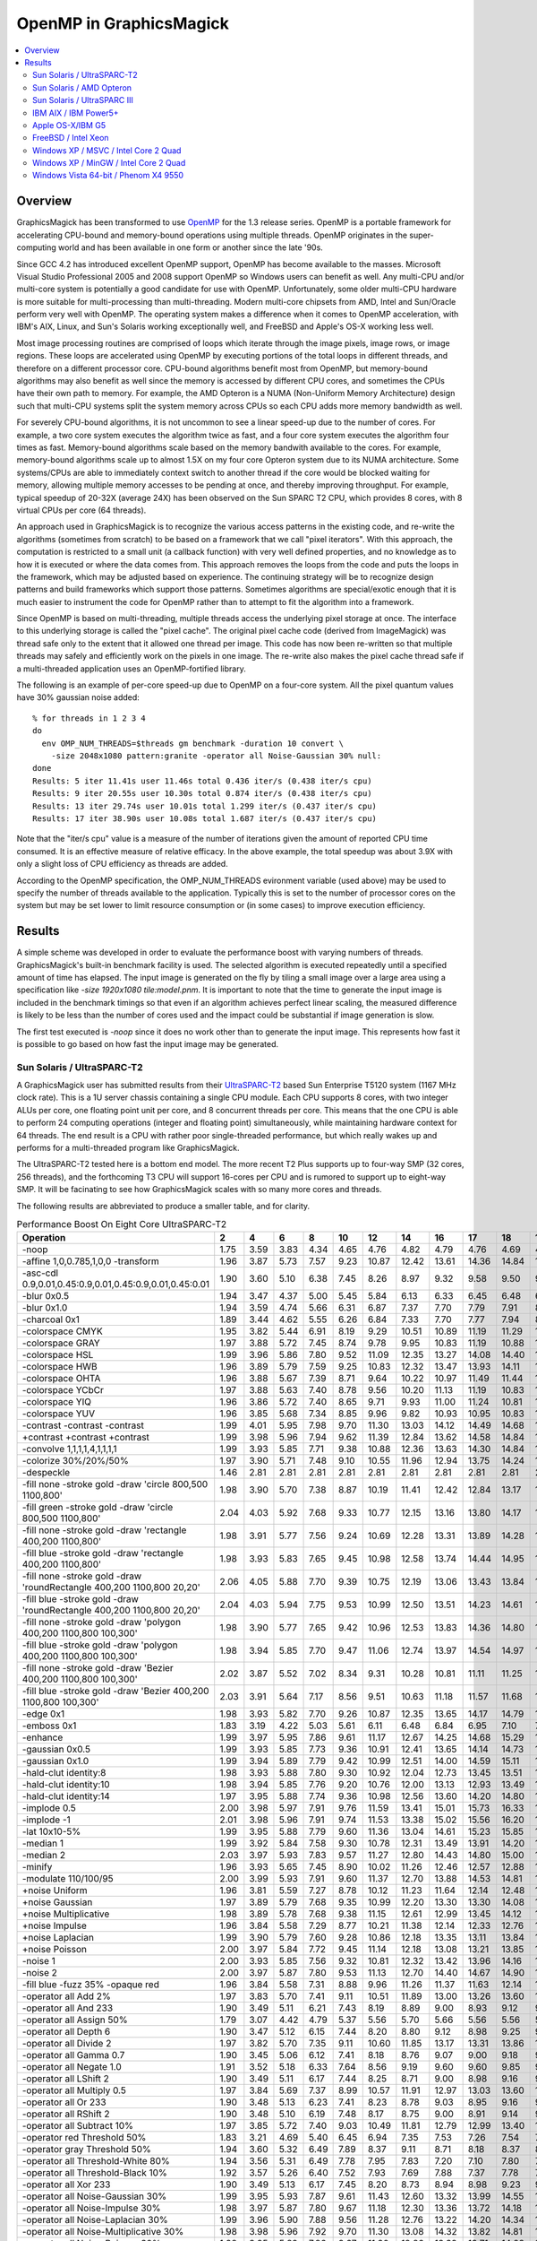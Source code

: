 .. This text is in reStucturedText format, so it may look a bit odd.
.. See http://docutils.sourceforge.net/rst.html for details.

========================
OpenMP in GraphicsMagick
========================

.. contents::
  :local:

Overview
========

GraphicsMagick has been transformed to use `OpenMP
<http://openmp.org/>`_ for the 1.3 release series. OpenMP is a
portable framework for accelerating CPU-bound and memory-bound
operations using multiple threads. OpenMP originates in the
super-computing world and has been available in one form or another
since the late '90s.

Since GCC 4.2 has introduced excellent OpenMP support, OpenMP has
become available to the masses. Microsoft Visual Studio Professional
2005 and 2008 support OpenMP so Windows users can benefit as well. Any
multi-CPU and/or multi-core system is potentially a good candidate for
use with OpenMP. Unfortunately, some older multi-CPU hardware is more
suitable for multi-processing than multi-threading. Modern multi-core
chipsets from AMD, Intel and Sun/Oracle perform very well with
OpenMP. The operating system makes a difference when it comes to
OpenMP acceleration, with IBM's AIX, Linux, and Sun's Solaris working
exceptionally well, and FreeBSD and Apple's OS-X working less well.

Most image processing routines are comprised of loops which iterate
through the image pixels, image rows, or image regions. These loops are
accelerated using OpenMP by executing portions of the total loops in
different threads, and therefore on a different processor core. CPU-bound
algorithms benefit most from OpenMP, but memory-bound algorithms may also
benefit as well since the memory is accessed by different CPU cores, and
sometimes the CPUs have their own path to memory. For example, the AMD
Opteron is a NUMA (Non-Uniform Memory Architecture) design such that
multi-CPU systems split the system memory across CPUs so each CPU adds
more memory bandwidth as well.

For severely CPU-bound algorithms, it is not uncommon to see a linear
speed-up due to the number of cores. For example, a two core system
executes the algorithm twice as fast, and a four core system executes
the algorithm four times as fast. Memory-bound algorithms scale based
on the memory bandwith available to the cores. For example,
memory-bound algorithms scale up to almost 1.5X on my four core
Opteron system due to its NUMA architecture. Some systems/CPUs are
able to immediately context switch to another thread if the core would
be blocked waiting for memory, allowing multiple memory accesses to be
pending at once, and thereby improving throughput.  For example,
typical speedup of 20-32X (average 24X) has been observed on the Sun
SPARC T2 CPU, which provides 8 cores, with 8 virtual CPUs per core (64
threads).

An approach used in GraphicsMagick is to recognize the various access
patterns in the existing code, and re-write the algorithms (sometimes
from scratch) to be based on a framework that we call "pixel iterators".
With this approach, the computation is restricted to a small unit (a
callback function) with very well defined properties, and no knowledge as
to how it is executed or where the data comes from. This approach removes
the loops from the code and puts the loops in the framework, which may be
adjusted based on experience. The continuing strategy will be to
recognize design patterns and build frameworks which support those
patterns. Sometimes algorithms are special/exotic enough that it is much
easier to instrument the code for OpenMP rather than to attempt to fit
the algorithm into a framework.

Since OpenMP is based on multi-threading, multiple threads access the
underlying pixel storage at once. The interface to this underlying
storage is called the "pixel cache". The original pixel cache code
(derived from ImageMagick) was thread safe only to the extent that it
allowed one thread per image. This code has now been re-written so that
multiple threads may safely and efficiently work on the pixels in one
image. The re-write also makes the pixel cache thread safe if a
multi-threaded application uses an OpenMP-fortified library.

The following is an example of per-core speed-up due to OpenMP on a
four-core system.  All the pixel quantum values have 30% gaussian
noise added::

  % for threads in 1 2 3 4
  do
    env OMP_NUM_THREADS=$threads gm benchmark -duration 10 convert \
      -size 2048x1080 pattern:granite -operator all Noise-Gaussian 30% null:
  done
  Results: 5 iter 11.41s user 11.46s total 0.436 iter/s (0.438 iter/s cpu)
  Results: 9 iter 20.55s user 10.30s total 0.874 iter/s (0.438 iter/s cpu)
  Results: 13 iter 29.74s user 10.01s total 1.299 iter/s (0.437 iter/s cpu)
  Results: 17 iter 38.90s user 10.08s total 1.687 iter/s (0.437 iter/s cpu)

Note that the "iter/s cpu" value is a measure of the number of iterations
given the amount of reported CPU time consumed. It is an effective
measure of relative efficacy. In the above example, the total speedup was
about 3.9X with only a slight loss of CPU efficiency as threads are added.

According to the OpenMP specification, the OMP_NUM_THREADS evironment
variable (used above) may be used to specify the number of threads
available to the application. Typically this is set to the number of
processor cores on the system but may be set lower to limit resource
consumption or (in some cases) to improve execution efficiency.

Results
=======

A simple scheme was developed in order to evaluate the performance
boost with varying numbers of threads.  GraphicsMagick's built-in
benchmark facility is used.  The selected algorithm is executed
repeatedly until a specified amount of time has elapsed.  The input
image is generated on the fly by tiling a small image over a large
area using a specification like `-size 1920x1080 tile:model.pnm`.  It
is important to note that the time to generate the input image is
included in the benchmark timings so that even if an algorithm
achieves perfect linear scaling, the measured difference is likely to
be less than the number of cores used and the impact could be
substantial if image generation is slow.

The first test executed is `-noop` since it does no work other than
to generate the input image.  This represents how fast it is possible
to go based on how fast the input image may be generated.

Sun Solaris / UltraSPARC-T2
---------------------------

.. Last update: Thu Jan 28 20:36:10 EST 2010

A GraphicsMagick user has submitted results from their `UltraSPARC-T2
<http://en.wikipedia.org/wiki/UltraSPARC_T2>`_ based Sun Enterprise
T5120 system (1167 MHz clock rate).  This is a 1U server chassis
containing a single CPU module.  Each CPU supports 8 cores, with two
integer ALUs per core, one floating point unit per core, and 8
concurrent threads per core.  This means that the one CPU is able to
perform 24 computing operations (integer and floating point)
simultaneously, while maintaining hardware context for 64 threads. The
end result is a CPU with rather poor single-threaded performance, but
which really wakes up and performs for a multi-threaded program like
GraphicsMagick.

The UltraSPARC-T2 tested here is a bottom end model.  The more recent
T2 Plus supports up to four-way SMP (32 cores, 256 threads), and the
forthcoming T3 CPU will support 16-cores per CPU and is rumored to
support up to eight-way SMP.  It will be facinating to see how
GraphicsMagick scales with so many more cores and threads.

The following results are abbreviated to produce a smaller table, and
for clarity.

.. table:: Performance Boost On Eight Core UltraSPARC-T2

   =====================================================================  =====  =====  =====  =====  =====  =====  =====  ===== ===== ===== ===== ===== ===== ===== ===== =====  ===== ======= ====
   Operation                                                                2      4      6      8     10     12     14     16    17    18    19    20    21    22    23    24     64   iter/s  thds
   =====================================================================  =====  =====  =====  =====  =====  =====  =====  ===== ===== ===== ===== ===== ===== ===== ===== =====  ===== ======= ====
   -noop                                                                   1.75   3.59   3.83   4.34   4.65   4.76   4.82   4.79  4.76  4.69  4.74  4.69  4.65  4.53  4.44  4.35   2.59  215.20   9
   -affine 1,0,0.785,1,0,0 -transform                                      1.96   3.87   5.73   7.57   9.23  10.87  12.42  13.61 14.36 14.84 15.59 16.09 16.76 17.15 17.79 18.11  28.35    7.14  64
   -asc-cdl 0.9,0.01,0.45:0.9,0.01,0.45:0.9,0.01,0.45:0.01                 1.90   3.60   5.10   6.38   7.45   8.26   8.97   9.32  9.58  9.50  9.81  9.98  9.86  9.98  9.91  9.86   7.47   78.60  20
   -blur 0x0.5                                                             1.94   3.47   4.37   5.00   5.45   5.84   6.13   6.33  6.45  6.48  6.55  6.59  6.67  6.70  6.75  6.79   7.08    5.76  47
   -blur 0x1.0                                                             1.94   3.59   4.74   5.66   6.31   6.87   7.37   7.70  7.79  7.91  8.02  8.12  8.20  8.21  8.35  8.47   9.16    5.15  55
   -charcoal 0x1                                                           1.89   3.44   4.62   5.55   6.26   6.84   7.33   7.70  7.77  7.94  8.12  8.18  8.32  8.38  8.46  8.58   9.50    2.68  58
   -colorspace CMYK                                                        1.95   3.82   5.44   6.91   8.19   9.29  10.51  10.89 11.19 11.29 11.76 11.76 11.83 11.90 11.76 11.65   9.41   66.40  29
   -colorspace GRAY                                                        1.97   3.88   5.72   7.45   8.74   9.78   9.95  10.83 11.19 10.88 11.63 11.85 11.51 12.34 12.02 12.53  16.02   44.91  58
   -colorspace HSL                                                         1.99   3.96   5.86   7.80   9.52  11.09  12.35  13.27 14.08 14.40 14.61 15.39 15.73 16.36 16.50 16.87  24.74   25.95  61
   -colorspace HWB                                                         1.96   3.89   5.79   7.59   9.25  10.83  12.32  13.47 13.93 14.11 14.64 15.42 15.78 15.96 16.46 17.21  21.56   26.55  52
   -colorspace OHTA                                                        1.96   3.88   5.67   7.39   8.71   9.64  10.22  10.97 11.49 11.44 11.56 11.68 11.97 11.95 12.05 12.51  15.70   44.82  57
   -colorspace YCbCr                                                       1.97   3.88   5.63   7.40   8.78   9.56  10.20  11.13 11.19 10.83 11.37 11.90 11.92 12.07 12.48 12.51  16.02   44.71  62
   -colorspace YIQ                                                         1.96   3.86   5.72   7.40   8.65   9.71   9.93  11.00 11.24 10.81 11.44 11.68 12.07 12.22 11.97 12.31  16.35   44.91  58
   -colorspace YUV                                                         1.96   3.85   5.68   7.34   8.85   9.96   9.82  10.93 10.95 10.83 11.41 11.46 11.70 12.63 12.36 12.66  16.13   44.71  55
   -contrast -contrast -contrast                                           1.99   4.01   5.95   7.98   9.70  11.30  13.03  14.12 14.49 14.68 15.46 16.42 16.65 17.34 17.79 18.24  31.00    5.92  63
   +contrast +contrast +contrast                                           1.99   3.98   5.96   7.94   9.62  11.39  12.84  13.62 14.58 14.84 15.86 16.38 16.89 17.03 17.54 17.84  30.74    5.93  61
   -convolve 1,1,1,1,4,1,1,1,1                                             1.99   3.93   5.85   7.71   9.38  10.88  12.36  13.63 14.30 14.84 15.30 15.82 16.16 16.82 17.03 17.56  22.83   18.65  62
   -colorize 30%/20%/50%                                                   1.97   3.90   5.71   7.48   9.10  10.55  11.96  12.94 13.75 14.24 14.35 14.90 15.25 15.45 16.01 16.72  14.47   39.60  31
   -despeckle                                                              1.46   2.81   2.81   2.81   2.81   2.81   2.81   2.81  2.81  2.81  2.81  2.80  2.81  2.81  2.81  2.81   2.79    0.27   3
   -fill none -stroke gold -draw 'circle 800,500 1100,800'                 1.98   3.90   5.70   7.38   8.87  10.19  11.41  12.42 12.84 13.17 13.56 13.82 14.11 14.38 14.55 14.73  14.11   15.02  32
   -fill green -stroke gold -draw 'circle 800,500 1100,800'                2.04   4.03   5.92   7.68   9.33  10.77  12.15  13.16 13.80 14.17 14.60 14.96 15.30 15.56 15.88 16.13  16.45   13.72  37
   -fill none -stroke gold -draw 'rectangle 400,200 1100,800'              1.98   3.91   5.77   7.56   9.24  10.69  12.28  13.31 13.89 14.28 14.91 15.12 15.61 16.03 16.27 16.73  19.63   37.65  62
   -fill blue -stroke gold -draw 'rectangle 400,200 1100,800'              1.98   3.93   5.83   7.65   9.45  10.98  12.58  13.74 14.44 14.95 15.62 15.86 16.53 16.73 17.14 17.68  22.40   33.27  60
   -fill none -stroke gold -draw 'roundRectangle 400,200 1100,800 20,20'   2.06   4.05   5.88   7.70   9.39  10.75  12.19  13.06 13.43 13.84 14.33 14.47 14.90 15.28 15.57 15.88  16.57   39.52  33
   -fill blue -stroke gold -draw 'roundRectangle 400,200 1100,800 20,20'   2.04   4.03   5.94   7.75   9.53  10.99  12.50  13.51 14.23 14.61 14.93 15.48 15.92 16.38 16.61 16.88  19.60   34.00  53
   -fill none -stroke gold -draw 'polygon 400,200 1100,800 100,300'        1.98   3.90   5.77   7.65   9.42  10.96  12.53  13.83 14.36 14.80 15.38 15.90 16.41 16.71 17.01 17.55  21.75   32.27  61
   -fill blue -stroke gold -draw 'polygon 400,200 1100,800 100,300'        1.98   3.94   5.85   7.70   9.47  11.06  12.74  13.97 14.54 14.97 15.57 16.03 16.71 17.14 17.35 17.78  22.46   31.27  62
   -fill none -stroke gold -draw 'Bezier 400,200 1100,800 100,300'         2.02   3.87   5.52   7.02   8.34   9.31  10.28  10.81 11.11 11.25 11.50 11.76 11.82 11.85 11.90 11.90  10.30   41.00  31
   -fill blue -stroke gold -draw 'Bezier 400,200 1100,800 100,300'         2.03   3.91   5.64   7.17   8.56   9.51  10.63  11.18 11.57 11.68 11.97 12.19 12.32 12.45 12.52 12.69  11.20   39.32  28
   -edge 0x1                                                               1.98   3.93   5.82   7.70   9.26  10.87  12.35  13.65 14.17 14.79 15.29 15.62 16.20 16.61 17.01 17.41  22.25   18.96  63
   -emboss 0x1                                                             1.83   3.19   4.22   5.03   5.61   6.11   6.48   6.84  6.95  7.10  7.17  7.30  7.34  7.49  7.50  7.59   8.19    5.72  51
   -enhance                                                                1.99   3.97   5.95   7.86   9.61  11.17  12.67  14.25 14.68 15.29 15.81 16.15 16.83 17.23 17.72 18.13  22.38    4.37  61
   -gaussian 0x0.5                                                         1.99   3.93   5.85   7.73   9.36  10.91  12.41  13.65 14.14 14.73 15.12 15.75 16.21 16.69 17.18 17.42  22.87   18.69  64
   -gaussian 0x1.0                                                         1.99   3.94   5.89   7.79   9.42  10.99  12.51  14.00 14.59 15.11 15.43 15.90 16.44 16.89 17.36 17.90  23.55    5.66  54
   -hald-clut identity:8                                                   1.98   3.93   5.88   7.80   9.30  10.92  12.04  12.73 13.45 13.51 13.73 13.98 15.28 15.07 15.44 16.05  24.27   17.76  61
   -hald-clut identity:10                                                  1.98   3.94   5.85   7.76   9.20  10.76  12.00  13.13 12.93 13.49 13.84 14.37 15.01 15.25 15.28 15.66  24.24   16.73  61
   -hald-clut identity:14                                                  1.97   3.95   5.88   7.74   9.36  10.98  12.56  13.60 14.20 14.80 15.00 15.84 16.52 16.94 17.35 17.49  25.31   10.56  57
   -implode 0.5                                                            2.00   3.98   5.97   7.91   9.76  11.59  13.41  15.01 15.73 16.33 16.82 17.55 17.92 18.58 19.23 19.58  29.57    9.34  64
   -implode -1                                                             2.01   3.98   5.96   7.91   9.74  11.53  13.38  15.02 15.56 16.20 16.85 17.41 18.12 18.65 19.25 19.62  29.50   10.24  64
   -lat 10x10-5%                                                           1.99   3.95   5.88   7.79   9.60  11.36  13.04  14.61 15.23 15.85 16.46 17.10 17.64 18.17 18.66 19.31  28.65    3.87  64
   -median 1                                                               1.99   3.92   5.84   7.58   9.30  10.78  12.31  13.49 13.91 14.20 14.46 14.64 14.91 14.99 15.35 15.57  14.08    1.24  33
   -median 2                                                               2.03   3.97   5.93   7.83   9.57  11.27  12.80  14.43 14.80 15.00 15.47 15.73 16.03 16.30 16.63 16.93  17.63    0.56  47
   -minify                                                                 1.96   3.93   5.65   7.45   8.90  10.02  11.26  12.46 12.57 12.88 13.26 13.68 14.18 14.51 14.59 14.59  15.19   36.00  44
   -modulate 110/100/95                                                    2.00   3.99   5.93   7.91   9.60  11.37  12.70  13.88 14.53 14.81 15.30 16.07 16.49 16.73 17.75 18.09  28.75   18.92  62
   +noise Uniform                                                          1.96   3.81   5.59   7.27   8.78  10.12  11.23  11.64 12.14 12.48 12.87 13.27 13.59 13.78 14.12 14.29  19.99   13.55  63
   +noise Gaussian                                                         1.97   3.89   5.79   7.68   9.35  10.99  12.20  13.30 13.30 14.08 14.38 14.93 15.63 16.27 16.59 17.05  27.13    5.94  64
   +noise Multiplicative                                                   1.98   3.89   5.78   7.68   9.38  11.15  12.61  12.99 13.45 14.12 14.64 15.25 15.54 16.20 16.95 17.58  27.47    6.48  64
   +noise Impulse                                                          1.96   3.84   5.58   7.29   8.77  10.21  11.38  12.14 12.33 12.76 13.46 13.62 13.97 14.40 14.74 15.00  20.91   13.29  63
   +noise Laplacian                                                        1.99   3.90   5.79   7.60   9.28  10.86  12.18  13.35 13.11 13.84 14.21 14.60 14.92 15.66 16.05 16.48  25.52    9.90  64
   +noise Poisson                                                          2.00   3.97   5.84   7.72   9.45  11.14  12.18  13.08 13.21 13.85 14.33 14.82 15.17 16.09 16.27 16.72  24.74    6.43  63
   -noise 1                                                                2.00   3.93   5.85   7.56   9.32  10.81  12.32  13.42 13.96 14.16 14.47 14.70 14.95 15.14 15.33 15.56  13.67    1.23  32
   -noise 2                                                                2.00   3.97   5.87   7.80   9.53  11.13  12.70  14.40 14.67 14.90 15.33 15.60 15.87 16.17 16.50 16.73  17.47    0.56  40
   -fill blue -fuzz 35% -opaque red                                        1.96   3.84   5.58   7.31   8.88   9.96  11.26  11.37 11.63 12.14 12.51 12.65 12.99 12.91 13.29 13.29  14.38   56.69  49
   -operator all Add 2%                                                    1.97   3.83   5.70   7.41   9.11  10.51  11.89  13.00 13.26 13.60 14.12 14.27 15.13 15.02 15.77 15.60  17.08   48.20  52
   -operator all And 233                                                   1.90   3.49   5.11   6.21   7.43   8.19   8.89   9.00  8.93  9.12  9.16  9.16  9.23  9.20  9.20  9.09   6.91   81.20  21
   -operator all Assign 50%                                                1.79   3.07   4.42   4.79   5.37   5.56   5.70   5.66  5.56  5.56  5.58  5.47  5.41  5.39  5.38  5.29   4.11   84.60  14
   -operator all Depth 6                                                   1.90   3.47   5.12   6.15   7.44   8.20   8.80   9.12  8.98  9.25  9.16  9.25  9.18  9.14  9.18  9.07   6.85   82.60  18
   -operator all Divide 2                                                  1.97   3.82   5.70   7.35   9.11  10.60  11.85  13.17 13.31 13.86 14.26 14.69 14.74 15.35 15.57 15.67  17.72   48.10  47
   -operator all Gamma 0.7                                                 1.90   3.45   5.06   6.12   7.41   8.18   8.76   9.07  9.00  9.18  9.13  9.16  9.09  9.18  9.22  9.02   6.83   82.20  23
   -operator all Negate 1.0                                                1.91   3.52   5.18   6.33   7.64   8.56   9.19   9.60  9.60  9.85  9.91  9.99 10.01 10.06  9.99 10.09   7.37   83.23  24
   -operator all LShift 2                                                  1.90   3.49   5.11   6.17   7.44   8.25   8.71   9.00  8.98  9.16  9.14  9.11  9.18  9.32  9.23  9.14   6.92   82.00  22
   -operator all Multiply 0.5                                              1.97   3.84   5.69   7.37   8.99  10.57  11.91  12.97 13.03 13.60 13.93 14.45 14.98 14.98 15.52 15.76  17.39   47.80  44
   -operator all Or 233                                                    1.90   3.48   5.13   6.23   7.41   8.23   8.78   9.03  8.95  9.16  9.14  9.16  9.02  9.25  9.18  9.05   6.90   81.40  22
   -operator all RShift 2                                                  1.90   3.48   5.10   6.19   7.48   8.17   8.75   9.00  8.91  9.14  9.20  9.07  9.14  9.30  9.23  9.18   6.91   81.80  22
   -operator all Subtract 10%                                              1.97   3.85   5.72   7.40   9.03  10.49  11.81  12.79 12.99 13.40 13.91 14.24 14.67 15.19 15.19 15.11  16.84   48.50  42
   -operator red Threshold 50%                                             1.83   3.21   4.69   5.40   6.45   6.94   7.35   7.53  7.26  7.54  7.53  7.49  7.43  7.38  7.43  7.22   4.76  111.80  18
   -operator gray Threshold 50%                                            1.94   3.60   5.32   6.49   7.89   8.37   9.11   8.71  8.18  8.37  8.77  8.88  8.94  8.86  8.89  9.13   8.51   66.00  33
   -operator all Threshold-White 80%                                       1.94   3.56   5.31   6.49   7.78   7.95   7.83   7.20  7.10  7.80  7.58  7.74  7.88  7.90  8.05  8.05   7.76   67.27  42
   -operator all Threshold-Black 10%                                       1.92   3.57   5.26   6.40   7.52   7.93   7.69   7.88  7.37  7.78  7.78  7.92  8.04  8.06  8.25  8.09   8.09   67.00  40
   -operator all Xor 233                                                   1.90   3.49   5.13   6.17   7.45   8.20   8.73   8.94  8.98  9.23  9.14  9.16  9.11  9.23  9.30  9.00   6.93   81.80  23
   -operator all Noise-Gaussian 30%                                        1.99   3.95   5.93   7.87   9.61  11.43  12.60  13.32 13.99 14.55 14.86 15.89 16.36 16.58 17.27 17.35  30.13    6.63  64
   -operator all Noise-Impulse 30%                                         1.98   3.97   5.87   7.80   9.67  11.18  12.30  13.36 13.72 14.18 14.18 14.69 15.25 15.53 16.02 16.25  26.46   17.30  60
   -operator all Noise-Laplacian 30%                                       1.99   3.96   5.90   7.88   9.56  11.28  12.76  13.22 14.20 14.34 15.16 15.45 16.29 16.88 17.18 17.69  29.70   11.83  63
   -operator all Noise-Multiplicative 30%                                  1.98   3.98   5.96   7.92   9.70  11.30  13.08  14.32 13.82 14.81 14.86 16.11 16.61 17.27 17.17 17.54  29.84    7.23  63
   -operator all Noise-Poisson 30%                                         1.98   3.95   5.89   7.86   9.67  11.30  12.86  13.39 13.71 14.28 14.71 15.09 15.66 16.00 16.34 17.42  27.38    7.23  64
   -operator all Noise-Uniform 30%                                         1.99   4.00   5.90   7.86   9.60  11.19  12.32  13.17 13.52 13.31 13.71 14.52 15.41 15.32 15.67 15.94  25.43   17.62  61
   -ordered-dither all 2x2                                                 1.91   3.66   5.24   6.62   7.71   8.88   9.24   9.56  9.67  9.78 10.00 10.04 10.08 10.14 10.17 10.17   8.36   74.40  25
   -ordered-dither all 3x3                                                 1.93   3.77   5.41   6.98   8.28   9.47  10.17  10.71 11.04 11.34 11.41 11.59 11.83 11.96 11.93 11.99  10.53   66.07  25
   -ordered-dither intensity 3x3                                           1.93   3.77   5.40   6.98   8.26   9.58  10.20  10.90 11.15 11.28 11.48 11.63 11.75 11.97 11.92 12.03  10.50   66.20  27
   -ordered-dither all 4x4                                                 1.93   3.71   5.28   6.64   7.81   8.98   9.34   9.62  9.76  9.89 10.06 10.19 10.19 10.31 10.28 10.31   8.50   74.40  27
   -paint 0x1                                                              2.00   3.97   5.92   7.84   9.47  11.03  12.62  13.89 14.45 14.99 15.30 16.03 16.23 16.52 17.23 17.61  21.44    9.54  50
   -random-threshold all 20x80                                             1.96   3.83   5.64   7.34   8.81  10.28  11.19  11.92 12.43 12.67 12.90 13.11 13.31 13.42 13.54 14.27  13.22   49.60  29
   -recolor '1,0,0,0,1,0,0,0,1'                                            1.76   2.97   3.83   4.31   4.62   4.71   5.20   4.73  4.98  4.69  4.69  4.68  4.58  4.47  4.39  4.31   2.58  221.00  13
   -recolor '0,0,1,0,1,0,1,0,0'                                            1.98   3.93   5.80   7.62   9.02  10.90  11.67  11.74 11.92 11.74 12.47 12.70 12.70 13.40 13.40 13.72  20.72   31.20  63
   -recolor '0.9,0,0,0,0.9,0,0,0,1.2'                                      1.98   3.94   5.86   7.68   9.29  10.70  11.42  12.11 12.64 12.32 12.46 12.91 13.35 13.45 14.00 14.13  21.65   26.69  58
   -recolor '.22,.72,.07,.22,.72,.07,.22,.72,.07'                          1.98   3.94   5.84   7.73   9.22  10.70  11.53  12.16 12.42 12.32 12.67 12.86 13.70 13.40 13.51 13.94  21.57   26.89  63
   -density 75x75 -resample 50x50                                          1.98   3.90   5.81   7.59   8.70  10.38  11.58  11.44 11.89 11.89 12.40 12.23 13.07 13.28 13.20 13.76  20.29   12.01  63
   -resize 10%                                                             1.98   3.89   5.78   7.26   8.57  10.02  10.94  11.47 11.64 12.11 12.47 12.52 12.81 13.52 13.54 13.68  20.88   21.87  60
   -resize 50%                                                             1.98   3.88   5.77   7.49   8.72   9.69  10.39  10.86 11.72 11.84 12.26 12.19 12.59 12.74 13.09 13.37  19.38   14.20  62
   -resize 150%                                                            1.99   3.91   5.79   7.75   8.58  10.50  12.04  12.63 12.33 12.77 13.12 13.50 13.92 14.12 14.64 14.75  23.20    6.11  63
   -rotate 15                                                              1.87   3.38   4.59   5.60   6.40   6.97   7.51   7.56  7.64  7.77  7.83  7.78  7.86  7.88  7.88  7.83   7.80    2.35  45
   -rotate 45                                                              1.74   2.79   3.48   3.97   4.33   4.60   4.77   4.85  4.86  4.91  4.90  4.92  4.95  4.97  4.88  4.94   4.99    0.73  61
   -segment 0.5x0.25                                                       1.25   1.50   1.50   1.50   1.62   1.62   1.62   1.62  1.62  1.62  1.62  1.62  1.62  1.62  1.62  1.62   1.62    0.01  10
   -shade 30x30                                                            1.98   3.91   5.82   7.67   9.36  10.97  12.68  13.55 14.24 14.76 15.04 15.75 15.94 16.26 16.58 16.97  19.67   20.56  49
   -sharpen 0x0.5                                                          1.98   3.93   5.85   7.71   9.30  10.88  12.36  13.60 14.09 14.97 15.42 15.72 16.24 16.61 16.97 17.38  22.68   18.65  62
   -sharpen 0x1.0                                                          1.98   3.95   5.90   7.80   9.45  11.03  12.48  13.92 14.51 15.20 15.55 16.00 16.37 16.93 17.26 17.83  23.60    5.67  58
   -shear 45x45                                                            1.64   2.44   2.90   3.16   3.37   3.53   3.63   3.69  3.72  3.68  3.73  3.74  3.73  3.76  3.77  3.76   3.72    1.10  23
   -solarize 50%                                                           1.94   3.72   5.33   6.78   7.98   8.85   9.70  10.17 10.44 10.46 10.69 10.78 11.01 11.11 11.17 11.14   8.69   78.44  27
   -swirl 90                                                               1.96   3.93   5.86   7.78   9.55  11.34  13.04  14.37 15.37 15.83 16.42 16.95 17.62 18.13 18.55 19.25  28.70   11.22  64
   -fuzz 35% -transparent red                                              1.92   3.78   5.64   7.21   8.73   9.84  10.89  11.49 11.56 11.56 12.61 12.29 12.67 12.77 12.45 12.80  13.74   54.20  52
   -trim                                                                   1.98   3.94   5.81   7.64   9.25  10.87  12.21  13.48 14.08 14.49 14.98 15.44 16.00 16.27 16.68 17.29  20.92   34.06  52
   -fuzz 5% -trim                                                          2.00   3.95   5.93   7.78   9.60  11.23  12.76  14.47 15.10 15.58 16.38 17.08 17.36 18.01 18.51 19.04  27.01   28.14  59
   -unsharp 0x0.5+20+1                                                     1.95   3.57   4.66   5.58   6.20   6.73   7.21   7.48  7.65  7.74  7.92  7.98  8.04  8.17  8.25  8.33   8.45    5.07  30
   -unsharp 0x1.0+20+1                                                     1.95   3.67   4.93   5.97   6.75   7.47   8.11   8.58  8.74  8.87  9.05  9.08  9.33  9.46  9.55  9.67  10.22    4.54  45
   -wave 25x150                                                            1.98   3.85   5.28   6.49   7.48   8.51   9.51  10.29 10.67 11.04 11.46 11.75 11.98 12.33 12.61 12.84  15.14    5.48  48
   =====================================================================  =====  =====  =====  =====  =====  =====  =====  ===== ===== ===== ===== ===== ===== ===== ===== =====  ===== ======= ====


Sun Solaris / AMD Opteron
-------------------------

.. Last update: Mon Jul 20 16:39:33 CDT 2009

The following table shows the performance boost in GraphicsMagick
1.4 as threads are added on a four-core AMD Opteron 3.0GHz system
running Sun Solaris 10:

.. table:: Performance Boost On Four Core AMD Operon System

   ======================================================= ===== ===== ===== ===== ======= ====
   Operation                                                 1     2     3     4   iter/s  thds
   ======================================================= ===== ===== ===== ===== ======= ====
   -noop                                                    1.00  1.14  1.31  1.33  178.60   4
   -affine 1,0,0.785,1,0,0 -transform                       1.00  1.53  2.16  2.65    4.62   4
   -asc-cdl 0.9,0.01,0.45:0.9,0.01,0.45:0.9,0.01,0.45:0.01  1.00  1.79  2.44  2.75   51.20   4
   -blur 0x0.5                                              1.00  1.69  2.16  2.34   11.55   4
   -blur 0x1.0                                              1.00  1.81  2.42  2.74    8.73   4
   -charcoal 0x1                                            1.00  1.78  2.45  2.90    4.08   4
   -colorspace CMYK                                         1.00  1.44  1.70  1.81   88.60   4
   -colorspace GRAY                                         1.00  1.74  2.39  2.94   55.09   4
   -colorspace HSL                                          1.00  1.94  2.83  3.66   17.93   4
   -colorspace HWB                                          1.00  1.91  2.78  3.56   27.69   4
   -colorspace OHTA                                         1.00  1.77  2.43  3.01   54.20   4
   -colorspace YCbCr                                        1.00  1.77  2.46  2.97   53.49   4
   -colorspace YIQ                                          1.00  1.76  2.43  2.98   53.69   4
   -colorspace YUV                                          1.00  1.77  2.45  2.98   53.20   4
   -contrast -contrast -contrast                            1.00  1.99  2.96  3.88    3.08   4
   +contrast +contrast +contrast                            1.00  1.98  2.95  3.88    3.37   4
   -convolve 1,1,1,1,4,1,1,1,1                              1.00  1.87  2.68  3.19   20.64   4
   -colorize 30%/20%/50%                                    1.00  1.83  2.56  3.22   49.00   4
   -despeckle                                               1.00  1.49  2.83  2.84    1.73   4
   -edge 0x1                                                1.00  1.94  2.85  3.71   12.35   4
   -emboss 0x1                                              1.00  1.79  2.44  2.99    8.75   4
   -enhance                                                 1.00  1.99  2.96  3.86    2.59   4
   -gaussian 0x0.5                                          1.00  1.94  2.84  3.70   12.85   4
   -gaussian 0x1.0                                          1.00  1.96  2.91  3.73    5.13   4
   -hald-clut identity:8                                    1.00  1.96  2.89  3.76   12.87   4
   -hald-clut identity:10                                   1.00  1.95  2.86  3.73   12.35   4
   -hald-clut identity:14                                   1.00  1.97  2.90  3.80    7.63   4
   -implode 0.5                                             1.00  1.61  2.35  3.02    4.15   4
   -implode -1                                              1.00  1.59  2.24  2.79    4.76   4
   -lat 10x10-5%                                            1.00  1.97  2.88  3.77    3.86   4
   -median 1                                                1.00  1.99  2.95  3.85    1.62   4
   -median 2                                                1.00  1.99  2.96  3.87    0.60   4
   -minify                                                  1.00  1.77  2.48  3.02   48.60   4
   -modulate 110/100/95                                     1.00  1.95  2.84  3.69   14.54   4
   +noise Uniform                                           1.00  1.91  2.72  3.40   13.32   4
   +noise Gaussian                                          1.00  1.99  2.96  3.89    1.75   4
   +noise Multiplicative                                    1.00  2.02  2.96  3.88    2.76   4
   +noise Impulse                                           1.00  1.88  2.64  3.41   13.83   4
   +noise Laplacian                                         1.00  1.96  2.87  3.73    6.04   4
   +noise Poisson                                           1.00  1.96  2.86  3.75    3.90   4
   -noise 1                                                 1.00  1.98  2.93  3.85    1.62   4
   -noise 2                                                 1.00  1.99  2.97  3.92    0.60   4
   -fill blue -fuzz 35% -opaque red                         1.00  1.52  2.03  2.40   95.80   4
   -operator all Add 2%                                     1.00  1.69  2.29  2.24   60.00   3
   -operator all And 233                                    1.00  1.24  1.57  1.54   98.20   3
   -operator all Assign 50%                                 1.00  1.20  1.44  1.48  101.80   4
   -operator all Depth 6                                    1.00  1.55  1.97  2.27   82.00   4
   -operator all Divide 2                                   1.00  1.74  2.36  2.82   66.20   4
   -operator all Gamma 0.7                                  1.00  1.37  1.59  1.71   52.10   4
   -operator all Negate 1.0                                 1.00  1.22  1.51  1.47   96.60   3
   -operator all LShift 2                                   1.00  1.33  1.61  1.76  100.80   4
   -operator all Multiply 0.5                               1.00  1.70  2.32  2.69   70.80   4
   -operator all Or 233                                     1.00  1.24  1.62  1.64  100.40   4
   -operator all RShift 2                                   1.00  1.27  1.54  1.62   96.20   4
   -operator all Subtract 10%                               1.00  1.72  2.35  2.82   70.20   4
   -operator red Threshold 50%                              1.00  1.16  1.41  1.51  100.80   4
   -operator gray Threshold 50%                             1.00  1.33  1.68  1.72   98.00   4
   -operator all Threshold-White 80%                        1.00  1.29  1.67  1.79  112.20   4
   -operator all Threshold-Black 10%                        1.00  1.39  1.81  1.89  107.80   4
   -operator all Xor 233                                    1.00  1.20  1.41  1.53  100.40   4
   -operator all Noise-Gaussian 30%                         1.00  1.99  2.98  3.93    1.79   4
   -operator all Noise-Impulse 30%                          1.00  1.94  2.86  3.62   15.00   4
   -operator all Noise-Laplacian 30%                        1.00  1.97  2.92  3.83    6.35   4
   -operator all Noise-Multiplicative 30%                   1.00  2.00  3.02  3.97    2.85   4
   -operator all Noise-Poisson 30%                          1.00  1.99  2.95  3.84    4.01   4
   -operator all Noise-Uniform 30%                          1.00  1.94  2.81  3.66   15.17   4
   -ordered-dither all 2x2                                  1.00  1.50  1.85  2.02   84.20   4
   -ordered-dither all 3x3                                  1.00  1.61  2.10  2.40   81.00   4
   -ordered-dither intensity 3x3                            1.00  1.60  2.07  2.37   81.20   4
   -ordered-dither all 4x4                                  1.00  1.48  1.93  1.91   79.20   3
   -paint 0x1                                               1.00  1.97  2.93  3.84    5.69   4
   -random-threshold all 20x80                              1.00  1.75  2.46  3.01   50.60   4
   -recolor '1,0,0,0,1,0,0,0,1'                             1.00  1.22  1.42  1.29  184.60   3
   -recolor '0,0,1,0,1,0,1,0,0'                             1.00  1.80  2.49  3.10   51.60   4
   -recolor '0.9,0,0,0,0.9,0,0,0,1.2'                       1.00  1.83  2.58  2.92   40.44   4
   -recolor '.22,.72,.07,.22,.72,.07,.22,.72,.07'           1.00  1.83  2.55  3.22   44.71   4
   -density 75x75 -resample 50x50                           1.00  1.88  2.74  3.42   12.60   4
   -resize 10%                                              1.00  1.86  2.66  3.37   24.40   4
   -resize 50%                                              1.00  1.91  2.76  3.52   18.20   4
   -resize 150%                                             1.00  1.84  2.67  3.52    3.67   4
   -rotate 45                                               1.00  1.58  2.29  2.87    2.13   4
   -segment 0.5x0.25                                        1.00  1.42  1.64  1.75    0.17   4
   -shade 30x30                                             1.00  1.91  2.76  3.57   14.60   4
   -sharpen 0x0.5                                           1.00  1.94  2.85  3.70   12.80   4
   -sharpen 0x1.0                                           1.00  1.97  2.92  3.75    5.13   4
   -shear 45x45                                             1.00  1.40  1.99  2.46    3.24   4
   -solarize 50%                                            1.00  1.41  1.78  1.86   98.20   4
   -swirl 90                                                1.00  1.64  2.36  3.01    5.08   4
   -fuzz 35% -transparent red                               1.00  1.60  2.10  2.50   87.20   4
   -trim                                                    1.00  1.83  2.60  3.18   45.11   4
   -fuzz 5% -trim                                           1.00  1.89  2.71  3.17   29.48   4
   -unsharp 0x0.5+20+1                                      1.00  1.75  2.28  2.57    9.92   4
   -unsharp 0x1.0+20+1                                      1.00  1.82  2.50  2.92    7.91   4
   -wave 25x150                                             1.00  1.53  1.63  1.78    3.54   4
   ======================================================= ===== ===== ===== ===== ======= ====

Sun Solaris / UltraSPARC III
----------------------------

.. Last update: Mon Jul 20 16:41:33 CDT 2009

The following table shows the performance boost as threads are added
on 2 CPU Sun SPARC 1.2GHz workstation running Sun Solaris 10.  This
system obtains quite substantial benefit for most key algorithms:

.. table:: Performance Boost On Two CPU SPARC System

   ======================================================= ===== ===== ======= ====
   Operation                                                 1     2   iter/s  thds
   ======================================================= ===== ===== ======= ====
   -noop                                                    1.00  0.99   27.83   1
   -affine 1,0,0.785,1,0,0 -transform                       1.00  1.84    0.84   2
   -asc-cdl 0.9,0.01,0.45:0.9,0.01,0.45:0.9,0.01,0.45:0.01  1.00  1.41    6.79   2
   -blur 0x0.5                                              1.00  1.53    1.35   2
   -blur 0x1.0                                              1.00  1.68    1.16   2
   -charcoal 0x1                                            1.00  1.61    0.46   2
   -colorspace CMYK                                         1.00  1.20    9.47   2
   -colorspace GRAY                                         1.00  1.67    5.72   2
   -colorspace HSL                                          1.00  1.83    2.58   2
   -colorspace HWB                                          1.00  1.85    3.03   2
   -colorspace OHTA                                         1.00  1.59    5.52   2
   -colorspace YCbCr                                        1.00  1.68    5.73   2
   -colorspace YIQ                                          1.00  1.72    5.73   2
   -colorspace YUV                                          1.00  1.67    5.71   2
   -contrast -contrast -contrast                            1.00  1.91    0.45   2
   +contrast +contrast +contrast                            1.00  1.96    0.49   2
   -convolve 1,1,1,1,4,1,1,1,1                              1.00  1.83    2.16   2
   -colorize 30%/20%/50%                                    1.00  1.55    5.30   2
   -despeckle                                               1.00  1.48    0.16   2
   -edge 0x1                                                1.00  1.88    1.29   2
   -emboss 0x1                                              1.00  1.72    0.95   2
   -enhance                                                 1.00  1.91    0.44   2
   -gaussian 0x0.5                                          1.00  1.89    1.21   2
   -gaussian 0x1.0                                          1.00  1.96    0.48   2
   -hald-clut identity:8                                    1.00  1.87    1.98   2
   -hald-clut identity:10                                   1.00  1.89    1.83   2
   -hald-clut identity:14                                   1.00  1.90    0.91   2
   -implode 0.5                                             1.00  1.93    0.89   2
   -implode -1                                              1.00  1.92    1.12   2
   -lat 10x10-5%                                            1.00  2.00    0.49   2
   -median 1                                                1.00  1.95    0.32   2
   -median 2                                                1.00  1.97    0.13   2
   -minify                                                  1.00  1.35    4.59   2
   -modulate 110/100/95                                     1.00  1.89    1.68   2
   +noise Uniform                                           1.00  1.79    1.71   2
   +noise Gaussian                                          1.00  1.85    0.30   2
   +noise Multiplicative                                    1.00  1.92    0.50   2
   +noise Impulse                                           1.00  1.71    1.55   2
   +noise Laplacian                                         1.00  1.85    0.88   2
   +noise Poisson                                           1.00  1.91    0.54   2
   -noise 1                                                 1.00  1.91    0.31   2
   -noise 2                                                 1.00  1.91    0.13   2
   -fill blue -fuzz 35% -opaque red                         1.00  1.77    7.44   2
   -operator all Add 2%                                     1.00  1.74    5.93   2
   -operator all And 233                                    1.00  1.06   10.93   2
   -operator all Assign 50%                                 1.00  1.03   11.11   2
   -operator all Depth 6                                    1.00  1.14   10.52   2
   -operator all Divide 2                                   1.00  1.79    4.77   2
   -operator all Gamma 0.7                                  1.00  1.09    8.33   2
   -operator all Negate 1.0                                 1.00  1.11   11.04   2
   -operator all LShift 2                                   1.00  1.03   10.74   2
   -operator all Multiply 0.5                               1.00  1.77    5.94   2
   -operator all Or 233                                     1.00  1.10   11.02   2
   -operator all RShift 2                                   1.00  1.09   11.00   2
   -operator all Subtract 10%                               1.00  1.72    6.10   2
   -operator red Threshold 50%                              1.00  1.06   11.00   2
   -operator gray Threshold 50%                             1.00  1.30   10.80   2
   -operator all Threshold-White 80%                        1.00  1.46   11.78   2
   -operator all Threshold-Black 10%                        1.00  1.46   11.78   2
   -operator all Xor 233                                    1.00  1.09   11.00   2
   -operator all Noise-Gaussian 30%                         1.00  1.98    0.32   2
   -operator all Noise-Impulse 30%                          1.00  1.85    1.84   2
   -operator all Noise-Laplacian 30%                        1.00  1.95    0.96   2
   -operator all Noise-Multiplicative 30%                   1.00  1.97    0.52   2
   -operator all Noise-Poisson 30%                          1.00  1.93    0.56   2
   -operator all Noise-Uniform 30%                          1.00  1.86    1.93   2
   -ordered-dither all 2x2                                  1.00  1.40    9.16   2
   -ordered-dither all 3x3                                  1.00  1.45    8.78   2
   -ordered-dither intensity 3x3                            1.00  1.30    8.00   2
   -ordered-dither all 4x4                                  1.00  1.36    9.11   2
   -paint 0x1                                               1.00  1.94    0.75   2
   -random-threshold all 20x80                              1.00  1.64    5.94   2
   -recolor '1,0,0,0,1,0,0,0,1'                             1.00  0.99   27.69   1
   -recolor '0,0,1,0,1,0,1,0,0'                             1.00  1.76    5.01   2
   -recolor '0.9,0,0,0,0.9,0,0,0,1.2'                       1.00  1.80    4.15   2
   -recolor '.22,.72,.07,.22,.72,.07,.22,.72,.07'           1.00  1.81    4.14   2
   -density 75x75 -resample 50x50                           1.00  1.77    1.54   2
   -resize 10%                                              1.00  1.73    3.03   2
   -resize 50%                                              1.00  1.79    2.08   2
   -resize 150%                                             1.00  1.71    0.55   2
   -rotate 45                                               1.00  1.54    0.30   2
   -segment 0.5x0.25                                        1.00  1.41    0.02   2
   -shade 30x30                                             1.00  1.87    1.96   2
   -sharpen 0x0.5                                           1.00  1.85    1.19   2
   -sharpen 0x1.0                                           1.00  1.94    0.48   2
   -shear 45x45                                             1.00  1.22    0.48   2
   -solarize 50%                                            1.00  1.11   10.78   2
   -swirl 90                                                1.00  1.90    1.09   2
   -fuzz 35% -transparent red                               1.00  1.63    6.94   2
   -trim                                                    1.00  1.83    3.73   2
   -fuzz 5% -trim                                           1.00  1.98    2.99   2
   -unsharp 0x0.5+20+1                                      1.00  1.64    1.18   2
   -unsharp 0x1.0+20+1                                      1.00  1.70    0.99   2
   -wave 25x150                                             1.00  1.83    1.11   2
   ======================================================= ===== ===== ======= ====

IBM AIX / IBM Power5+
---------------------

.. Last update: Mon Jul 20 19:15:49 CDT 2009

The following table shows the boost on a four core IBM P5+ server
system (IBM System p5 505 Express with (2) 2.1Ghz CPUs) running AIX:

.. table:: Performance Boost On Four Core IBM P5+ System

   ======================================================= ===== ===== ===== ===== ======= ====
   Operation                                                 1     2     3     4   iter/s  thds
   ======================================================= ===== ===== ===== ===== ======= ====
   -noop                                                    1.00  1.56  1.66  1.75  290.60   4
   -affine 1,0,0.785,1,0,0 -transform                       1.00  1.96  2.54  3.13    2.48   4
   -asc-cdl 0.9,0.01,0.45:0.9,0.01,0.45:0.9,0.01,0.45:0.01  1.00  1.64  2.41  2.78   49.70   4
   -blur 0x0.5                                              1.00  1.97  2.50  3.03    2.71   4
   -blur 0x1.0                                              1.00  1.95  2.67  3.30    2.13   4
   -charcoal 0x1                                            1.00  1.95  2.68  3.35    0.96   4
   -colorspace CMYK                                         1.00  1.52  1.48  1.59   67.00   4
   -colorspace GRAY                                         1.00  1.70  2.47  2.93   17.17   4
   -colorspace HSL                                          1.00  1.59  2.38  2.97    8.20   4
   -colorspace HWB                                          1.00  1.94  2.56  2.88    7.84   4
   -colorspace OHTA                                         1.00  1.87  2.42  2.94   17.20   4
   -colorspace YCbCr                                        1.00  1.30  2.49  3.04   17.20   4
   -colorspace YIQ                                          1.00  1.90  2.29  2.92   17.10   4
   -colorspace YUV                                          1.00  1.92  2.50  3.04   17.20   4
   -contrast -contrast -contrast                            1.00  1.99  2.50  2.97    2.09   4
   +contrast +contrast +contrast                            1.00  1.99  2.50  2.99    2.15   4
   -convolve 1,1,1,1,4,1,1,1,1                              1.00  2.03  2.84  3.60    3.79   4
   -colorize 30%/20%/50%                                    1.00  1.99  2.77  3.55   11.75   4
   -despeckle                                               1.00  1.49  2.79  2.81    0.27   4
   -edge 0x1                                                1.00  0.42  3.31  3.07    3.00   3
   -emboss 0x1                                              1.00  1.81  2.39  2.27    1.20   3
   -enhance                                                 1.00  2.10  2.93  3.08    0.74   4
   -gaussian 0x0.5                                          1.00  2.05  2.91  3.40    1.79   4
   -gaussian 0x1.0                                          1.00  2.00  2.86  3.70    0.79   4
   -implode 0.5                                             1.00  2.19  2.42  3.17    2.83   4
   -implode -1                                              1.00  1.72  2.20  3.08    3.00   4
   -lat 10x10-5%                                            1.00  2.00  2.26  2.42    1.13   4
   -median 1                                                1.00  2.03  1.32  2.86    0.79   4
   -median 2                                                1.00  1.99  2.40  2.81    0.30   4
   -minify                                                  1.00  1.97  2.83  3.67    9.72   4
   -modulate 110/100/95                                     1.00  2.56  3.33  3.81    6.57   4
   +noise Uniform                                           1.00  2.06  2.61  3.43    5.19   4
   +noise Gaussian                                          1.00  1.99  2.53  2.75    1.83   4
   +noise Multiplicative                                    1.00  1.99  2.72  3.46    2.32   4
   +noise Impulse                                           1.00  1.79  2.60  3.23    5.27   4
   +noise Laplacian                                         1.00  1.82  2.55  3.44    3.51   4
   +noise Poisson                                           1.00  1.78  2.74  3.32    2.11   4
   -noise 1                                                 1.00  1.99  2.41  2.81    0.79   4
   -noise 2                                                 1.00  2.00  2.39  2.69    0.29   4
   -fill blue -fuzz 35% -opaque red                         1.00  1.03  2.20  2.72   36.40   4
   -operator all Add 2%                                     1.00  2.69  1.49  5.30   14.82   4
   -operator all And 233                                    1.00  1.70  1.64  1.92  160.20   4
   -operator all Assign 50%                                 1.00  1.30  1.87  1.84  166.40   3
   -operator all Depth 6                                    1.00  1.75  1.81  1.88  134.00   4
   -operator all Divide 2                                   1.00  1.98  2.79  3.59   15.64   4
   -operator all Gamma 0.7                                  1.00  1.27  1.64  1.63  102.20   3
   -operator all Negate 1.0                                 1.00  1.68  1.50  1.70  149.00   4
   -operator all LShift 2                                   1.00  1.68  1.75  1.77  145.20   4
   -operator all Multiply 0.5                               1.00  1.98  2.71  3.59   15.57   4
   -operator all Or 233                                     1.00  1.71  1.73  1.88  165.20   4
   -operator all RShift 2                                   1.00  1.25  1.79  1.84  163.00   4
   -operator all Subtract 10%                               1.00  1.96  2.72  3.49   16.73   4
   -operator red Threshold 50%                              1.00  1.70  1.93  2.05  163.40   4
   -operator gray Threshold 50%                             1.00  1.82  1.90  2.03  113.00   4
   -operator all Threshold-White 80%                        1.00  1.85  1.97  2.08  117.60   4
   -operator all Threshold-Black 10%                        1.00  1.78  1.97  2.17  117.00   4
   -operator all Xor 233                                    1.00  1.71  1.74  1.86  164.00   4
   -operator all Noise-Gaussian 30%                         1.00  1.95  2.56  3.11    2.09   4
   -operator all Noise-Impulse 30%                          1.00  1.97  2.65  3.36    5.54   4
   -operator all Noise-Laplacian 30%                        1.00  2.00  2.80  3.60    3.70   4
   -operator all Noise-Multiplicative 30%                   1.00  1.95  2.73  3.49    2.35   4
   -operator all Noise-Poisson 30%                          1.00  2.00  2.74  3.33    2.12   4
   -operator all Noise-Uniform 30%                          1.00  1.95  2.69  3.52    5.40   4
   -ordered-dither all 2x2                                  1.00  1.50  1.62  1.39   53.49   3
   -ordered-dither all 3x3                                  1.00  1.17  1.53  1.54   42.60   4
   -ordered-dither intensity 3x3                            1.00  1.06  1.93  2.20   48.00   4
   -ordered-dither all 4x4                                  1.00  1.67  0.31  1.29   53.20   2
   -paint 0x1                                               1.00  1.71  2.18  2.18    5.64   3
   -random-threshold all 20x80                              1.00  1.90  2.36  2.43   19.40   4
   -recolor '1,0,0,0,1,0,0,0,1'                             1.00  1.49  1.72  1.44  226.80   3
   -recolor '0,0,1,0,1,0,1,0,0'                             1.00  1.89  2.60  3.26   10.63   4
   -recolor '0.9,0,0,0,0.9,0,0,0,1.2'                       1.00  1.74  2.58  3.19    7.16   4
   -recolor '.22,.72,.07,.22,.72,.07,.22,.72,.07'           1.00  1.81  2.02  3.01    6.57   4
   -density 75x75 -resample 50x50                           1.00  1.82  2.33  2.86    3.42   4
   -resize 10%                                              1.00  2.41  3.17  3.43    7.50   4
   -resize 50%                                              1.00  3.15  4.35  5.30    4.93   4
   -resize 150%                                             1.00  1.62  2.29  2.69    1.28   4
   -rotate 45                                               1.00  1.68  0.24  1.60    0.45   2
   -segment 0.5x0.25                                        1.00  1.12  1.21  1.25    0.03   4
   -shade 30x30                                             1.00  2.30  2.65  2.95    8.10   4
   -sharpen 0x0.5                                           1.00  1.91  2.81  3.53    1.89   4
   -sharpen 0x1.0                                           1.00  1.85  2.79  3.66    0.78   4
   -shear 45x45                                             1.00  1.61  2.06  2.03    1.16   3
   -solarize 50%                                            1.00  1.73  2.18  2.32   96.40   4
   -swirl 90                                                1.00  1.86  2.38  2.88    3.09   4
   -fuzz 35% -transparent red                               1.00  2.14  2.29  2.59   31.20   4
   -trim                                                    1.00  1.92  2.30  2.57   23.06   4
   -fuzz 5% -trim                                           1.00  1.91  2.61  3.21    8.96   4
   -unsharp 0x0.5+20+1                                      1.00  1.92  1.16  0.12    1.35   2
   -unsharp 0x1.0+20+1                                      1.00  1.85  2.65  3.39    1.83   4
   -wave 25x150                                             1.00  1.71  1.84  2.83    2.62   4
   ======================================================= ===== ===== ===== ===== ======= ====

Apple OS-X/IBM G5
-----------------

.. Last update: Mon Jul 20 16:46:35 CDT 2009

The following table shows the boost on a two core Apple PowerPC G5
system (2.5GHz) running OS-X Leopard:

.. table:: Performance Boost On Two Core PowerPC G5 System

   ======================================================= ===== ===== ======= ====
   Operation                                                 1     2   iter/s  thds
   ======================================================= ===== ===== ======= ====
   -noop                                                    1.00  1.03   24.25   2
   -affine 1,0,0.785,1,0,0 -transform                       1.00  1.68    1.76   2
   -asc-cdl 0.9,0.01,0.45:0.9,0.01,0.45:0.9,0.01,0.45:0.01  1.00  1.25   14.17   2
   -blur 0x0.5                                              1.00  1.62    1.70   2
   -blur 0x1.0                                              1.00  1.71    1.14   2
   -charcoal 0x1                                            1.00  1.76    0.56   2
   -colorspace CMYK                                         1.00  1.11   16.07   2
   -colorspace GRAY                                         1.00  1.47    9.38   2
   -colorspace HSL                                          1.00  1.72    5.53   2
   -colorspace HWB                                          1.00  1.72    5.61   2
   -colorspace OHTA                                         1.00  1.46    9.36   2
   -colorspace YCbCr                                        1.00  1.42    9.07   2
   -colorspace YIQ                                          1.00  1.47    9.34   2
   -colorspace YUV                                          1.00  1.48    9.38   2
   -contrast -contrast -contrast                            1.00  1.89    1.42   2
   +contrast +contrast +contrast                            1.00  1.84    1.41   2
   -convolve 1,1,1,1,4,1,1,1,1                              1.00  1.75    2.51   2
   -colorize 30%/20%/50%                                    1.00  1.40    8.43   2
   -despeckle                                               1.00  1.48    0.21   2
   -edge 0x1                                                1.00  1.79    2.60   2
   -emboss 0x1                                              1.00  1.80    1.14   2
   -enhance                                                 1.00  1.93    0.65   2
   -gaussian 0x0.5                                          1.00  1.88    1.26   2
   -gaussian 0x1.0                                          1.00  1.92    0.46   2
   -hald-clut identity:8                                    1.00  1.74    3.20   2
   -hald-clut identity:10                                   1.00  1.74    2.95   2
   -hald-clut identity:14                                   1.00  1.74    1.55   2
   -implode 0.5                                             1.00  1.79    1.92   2
   -implode -1                                              1.00  1.71    2.35   2
   -lat 10x10-5%                                            1.00  1.88    0.42   2
   -median 1                                                1.00  1.39    0.48   2
   -median 2                                                1.00  1.91    0.26   2
   -minify                                                  1.00  1.59    7.77   2
   -modulate 110/100/95                                     1.00  1.75    4.04   2
   +noise Uniform                                           1.00  1.60    3.44   2
   +noise Gaussian                                          1.00  1.85    0.99   2
   +noise Multiplicative                                    1.00  1.82    1.43   2
   +noise Impulse                                           1.00  1.62    3.23   2
   +noise Laplacian                                         1.00  1.76    1.98   2
   +noise Poisson                                           1.00  1.81    1.48   2
   -noise 1                                                 1.00  1.78    0.59   2
   -noise 2                                                 1.00  1.90    0.25   2
   -fill blue -fuzz 35% -opaque red                         1.00  1.23   15.11   2
   -operator all Add 2%                                     1.00  1.56    8.28   2
   -operator all And 233                                    1.00  0.98   19.16   1
   -operator all Assign 50%                                 1.00  1.11   17.82   2
   -operator all Depth 6                                    1.00  1.01   18.00   2
   -operator all Divide 2                                   1.00  1.59    8.43   2
   -operator all Gamma 0.7                                  1.00  1.00   15.45   1
   -operator all Negate 1.0                                 1.00  1.01   18.69   2
   -operator all LShift 2                                   1.00  1.03   18.80   2
   -operator all Multiply 0.5                               1.00  1.56    8.05   2
   -operator all Or 233                                     1.00  1.03   19.00   2
   -operator all RShift 2                                   1.00  0.99   19.16   1
   -operator all Subtract 10%                               1.00  1.59    8.37   2
   -operator red Threshold 50%                              1.00  1.00   18.56   1
   -operator gray Threshold 50%                             1.00  1.02   18.33   2
   -operator all Threshold-White 80%                        1.00  1.09   20.20   2
   -operator all Threshold-Black 10%                        1.00  1.04   19.28   2
   -operator all Xor 233                                    1.00  0.98   19.16   1
   -operator all Noise-Gaussian 30%                         1.00  1.92    1.07   2
   -operator all Noise-Impulse 30%                          1.00  1.72    3.99   2
   -operator all Noise-Laplacian 30%                        1.00  1.86    2.26   2
   -operator all Noise-Multiplicative 30%                   1.00  1.90    1.59   2
   -operator all Noise-Poisson 30%                          1.00  1.89    1.66   2
   -operator all Noise-Uniform 30%                          1.00  1.71    4.31   2
   -ordered-dither all 2x2                                  1.00  1.06   15.11   2
   -ordered-dither all 3x3                                  1.00  1.14   14.97   2
   -ordered-dither intensity 3x3                            1.00  1.10   14.77   2
   -ordered-dither all 4x4                                  1.00  1.08   15.25   2
   -paint 0x1                                               1.00  1.71    3.77   2
   -random-threshold all 20x80                              1.00  1.30   11.90   2
   -recolor '1,0,0,0,1,0,0,0,1'                             1.00  1.02   23.90   2
   -recolor '0,0,1,0,1,0,1,0,0'                             1.00  1.67    6.68   2
   -recolor '0.9,0,0,0,0.9,0,0,0,1.2'                       1.00  1.68    6.65   2
   -recolor '.22,.72,.07,.22,.72,.07,.22,.72,.07'           1.00  1.66    6.59   2
   -density 75x75 -resample 50x50                           1.00  1.56    1.55   2
   -resize 10%                                              1.00  1.76    3.73   2
   -resize 50%                                              1.00  1.70    2.34   2
   -resize 150%                                             1.00  1.67    0.49   2
   -rotate 45                                               1.00  1.67    0.24   2
   -segment 0.5x0.25                                        1.00  1.26    0.05   2
   -shade 30x30                                             1.00  1.57    5.49   2
   -sharpen 0x0.5                                           1.00  1.84    1.26   2
   -sharpen 0x1.0                                           1.00  1.90    0.45   2
   -shear 45x45                                             1.00  1.68    0.28   2
   -solarize 50%                                            1.00  1.09   19.05   2
   -swirl 90                                                1.00  1.79    2.10   2
   -fuzz 35% -transparent red                               1.00  1.27   15.71   2
   -trim                                                    1.00  1.68    6.55   2
   -fuzz 5% -trim                                           1.00  1.77    4.50   2
   -unsharp 0x0.5+20+1                                      1.00  1.66    1.46   2
   -unsharp 0x1.0+20+1                                      1.00  1.75    1.04   2
   -wave 25x150                                             1.00  1.59    2.17   2
   ======================================================= ===== ===== ======= ====

FreeBSD / Intel Xeon
--------------------

.. Last update: Mon Jul 20 16:43:39 CDT 2009

The following shows the performance boost on a 2003 vintage 2-CPU
hyperthreaded Intel Xeon system running at 2.4GHz.  The operating
system used is FreeBSD 7.0.  Due to the hyperthreading support, this
system thinks it has four CPUs even though it really only has two
cores.  This can lead to very strange results since sometimes it seems
that the first two threads allocated may be from the same CPU,
resulting in much less boost than expected, but obtaining full boost
with four threads.  While the threading on this system behaves quite
poorly for "fast" algorithms, it is clear that OpenMP works well for
"slow" algorithms, and some algorithms show clear benefit from
hyperthreading since otherwise the maximum performance gain would be
2.0 rather than up to 2.84:

.. table:: Performance Boost On Two CPU Xeon System

   ======================================================= ===== ===== ===== ===== ======= ====
   Operation                                                 1     2     3     4   iter/s  thds
   ======================================================= ===== ===== ===== ===== ======= ====
   -noop                                                    1.00  1.01  1.00  1.00   19.22   2
   -affine 1,0,0.785,1,0,0 -transform                       1.00  1.48  1.71  1.71    1.46   3
   -asc-cdl 0.9,0.01,0.45:0.9,0.01,0.45:0.9,0.01,0.45:0.01  1.00  1.27  1.55  1.68    8.85   4
   -blur 0x0.5                                              1.00  1.15  1.37  1.42    2.82   4
   -blur 0x1.0                                              1.00  1.38  1.48  1.52    2.44   4
   -charcoal 0x1                                            1.00  1.50  1.66  1.70    0.99   4
   -colorspace CMYK                                         1.00  0.90  0.90  0.86   11.56   1
   -colorspace GRAY                                         1.00  1.20  1.50  1.51    8.05   4
   -colorspace HSL                                          1.00  1.41  1.90  2.01    4.83   4
   -colorspace HWB                                          1.00  1.45  1.91  2.09    6.72   4
   -colorspace OHTA                                         1.00  1.19  1.55  1.59    8.17   4
   -colorspace YCbCr                                        1.00  1.19  1.56  1.58    8.15   4
   -colorspace YIQ                                          1.00  1.39  1.57  1.59    8.19   4
   -colorspace YUV                                          1.00  1.46  1.53  1.59    8.17   4
   -contrast -contrast -contrast                            1.00  1.53  2.28  2.60    1.22   4
   +contrast +contrast +contrast                            1.00  1.81  2.25  2.55    1.25   4
   -convolve 1,1,1,1,4,1,1,1,1                              1.00  1.63  1.88  2.04    4.06   4
   -colorize 30%/20%/50%                                    1.00  1.37  1.49  1.62    6.78   4
   -despeckle                                               1.00  1.42  2.04  2.09    0.37   4
   -edge 0x1                                                1.00  1.48  1.92  2.04    3.93   4
   -emboss 0x1                                              1.00  1.60  1.81  1.92    1.96   4
   -enhance                                                 1.00  1.80  2.04  2.11    0.66   4
   -gaussian 0x0.5                                          1.00  1.61  2.01  2.17    2.64   4
   -gaussian 0x1.0                                          1.00  1.90  1.99  2.06    1.19   4
   -hald-clut identity:8                                    1.00  1.79  2.16  2.45    3.41   4
   -hald-clut identity:10                                   1.00  1.66  2.20  2.58    2.90   4
   -hald-clut identity:14                                   1.00  1.84  2.37  2.93    1.32   4
   -implode 0.5                                             1.00  1.73  2.17  2.41    1.29   4
   -implode -1                                              1.00  1.71  2.09  2.27    2.12   4
   -lat 10x10-5%                                            1.00  1.69  1.99  2.13    1.00   4
   -median 1                                                1.00  1.84  2.11  2.25    0.37   4
   -median 2                                                1.00  1.76  2.10  2.29    0.14   4
   -minify                                                  1.00  1.42  1.60  1.67    8.17   4
   -modulate 110/100/95                                     1.00  1.61  2.02  2.19    3.95   4
   +noise Uniform                                           1.00  1.50  1.71  1.83    2.69   4
   +noise Gaussian                                          1.00  1.66  2.37  2.81    0.94   4
   +noise Multiplicative                                    1.00  1.83  2.46  2.80    1.17   4
   +noise Impulse                                           1.00  1.53  1.66  1.73    2.77   4
   +noise Laplacian                                         1.00  1.65  2.04  2.45    1.96   4
   +noise Poisson                                           1.00  1.86  2.33  2.74    1.13   4
   -noise 1                                                 1.00  1.86  2.08  2.32    0.38   4
   -noise 2                                                 1.00  1.89  2.13  2.33    0.14   4
   -fill blue -fuzz 35% -opaque red                         1.00  1.13  1.29  1.31   13.74   4
   -operator all Add 2%                                     1.00  1.32  1.35  1.38   12.52   4
   -operator all And 233                                    1.00  1.01  1.01  1.01   13.65   3
   -operator all Assign 50%                                 1.00  1.00  1.01  1.01   13.69   4
   -operator all Depth 6                                    1.00  1.00  1.01  1.01   13.36   3
   -operator all Divide 2                                   1.00  1.24  1.50  1.51    9.17   4
   -operator all Gamma 0.7                                  1.00  1.00  1.00  1.00    8.88   3
   -operator all Negate 1.0                                 1.00  1.00  1.00  1.01   13.63   4
   -operator all LShift 2                                   1.00  1.00  1.01  1.01   13.63   3
   -operator all Multiply 0.5                               1.00  1.33  1.37  1.39   12.43   4
   -operator all Or 233                                     1.00  1.02  1.01  1.02   13.63   2
   -operator all RShift 2                                   1.00  1.02  1.01  1.02   13.65   2
   -operator all Subtract 10%                               1.00  1.26  1.40  1.45   12.38   4
   -operator red Threshold 50%                              1.00  1.02  1.01  1.01   13.69   2
   -operator gray Threshold 50%                             1.00  1.03  1.04  1.05   13.76   4
   -operator all Threshold-White 80%                        1.00  1.06  1.10  1.12   15.63   4
   -operator all Threshold-Black 10%                        1.00  1.10  1.11  1.12   15.23   4
   -operator all Xor 233                                    1.00  1.02  1.01  1.00   13.74   2
   -operator all Noise-Gaussian 30%                         1.00  1.75  2.48  2.95    1.01   4
   -operator all Noise-Impulse 30%                          1.00  1.62  1.98  2.12    3.58   4
   -operator all Noise-Laplacian 30%                        1.00  1.86  2.35  2.78    2.33   4
   -operator all Noise-Multiplicative 30%                   1.00  1.84  2.61  3.22    1.39   4
   -operator all Noise-Poisson 30%                          1.00  1.66  2.44  2.93    1.24   4
   -operator all Noise-Uniform 30%                          1.00  1.44  2.07  2.28    3.46   4
   -ordered-dither all 2x2                                  1.00  0.95  0.90  0.85   11.04   1
   -ordered-dither all 3x3                                  1.00  1.09  1.07  1.02   10.14   2
   -ordered-dither intensity 3x3                            1.00  1.08  1.06  1.01   10.19   2
   -ordered-dither all 4x4                                  1.00  0.93  0.91  0.85   11.08   1
   -paint 0x1                                               1.00  1.59  1.98  2.18    1.83   4
   -random-threshold all 20x80                              1.00  1.45  1.74  1.89    8.35   4
   -recolor '1,0,0,0,1,0,0,0,1'                             1.00  0.99  1.00  0.99   18.65   1
   -recolor '0,0,1,0,1,0,1,0,0'                             1.00  1.44  1.52  1.34   10.18   3
   -recolor '0.9,0,0,0,0.9,0,0,0,1.2'                       1.00  1.25  1.56  1.61    9.37   4
   -recolor '.22,.72,.07,.22,.72,.07,.22,.72,.07'           1.00  1.28  1.56  1.61    9.34   4
   -density 75x75 -resample 50x50                           1.00  1.42  1.70  1.80    1.85   4
   -resize 10%                                              1.00  1.18  1.45  1.71    3.90   4
   -resize 50%                                              1.00  1.58  1.57  1.66    2.41   4
   -resize 150%                                             1.00  1.45  1.68  1.74    0.59   4
   -rotate 45                                               1.00  1.15  1.32  1.40    0.32   4
   -segment 0.5x0.25                                        1.00  1.27  1.51  1.51    0.07   3
   -shade 30x30                                             1.00  1.75  2.24  2.60    3.67   4
   -sharpen 0x0.5                                           1.00  1.29  2.00  2.18    2.65   4
   -sharpen 0x1.0                                           1.00  1.14  1.99  2.06    1.19   4
   -shear 45x45                                             1.00  1.16  1.26  1.34    0.39   4
   -solarize 50%                                            1.00  1.01  1.01  1.01   13.71   2
   -swirl 90                                                1.00  1.67  2.22  2.53    2.08   4
   -fuzz 35% -transparent red                               1.00  1.10  1.29  1.32   13.40   4
   -trim                                                    1.00  0.88  1.30  1.33    6.08   4
   -fuzz 5% -trim                                           1.00  1.29  1.45  1.68    4.38   4
   -unsharp 0x0.5+20+1                                      1.00  1.46  1.54  1.60    2.37   4
   -unsharp 0x1.0+20+1                                      1.00  1.45  1.60  1.67    2.10   4
   -wave 25x150                                             1.00  1.50  1.68  1.83    1.79   4
   ======================================================= ===== ===== ===== ===== ======= ====

Windows XP / MSVC / Intel Core 2 Quad
-------------------------------------

.. Last update: Mon Jul 20 19:15:49 CDT 2009

This system is Windows XP Professional (SP3) using the Visual Studio
2008 compiler and a Q8 build.  The system CPU is a 2.83 GHz Core 2
Quad Processor (Q9550).  This processor is a multi-chip module (MCM)
based on two Core 2 CPUs bonded to a L3 cache in the same chip
package.

The following shows the performance boost for a Q16 build:

.. table:: Performance Boost on an Intel Core 2 Quad (Q9550) system

   ======================================================= ===== ===== ===== ===== ======= ====
   Operation                                                 1     2     3     4   iter/s  thds
   ======================================================= ===== ===== ===== ===== ======= ====
   -noop                                                    1.00  1.01  1.01  0.98   73.40   3
   -affine 1,0,0.785,1,0,0 -transform                       1.00  1.60  2.13  2.61    5.24   4
   -asc-cdl 0.9,0.01,0.45:0.9,0.01,0.45:0.9,0.01,0.45:0.01  1.00  1.37  1.50  1.57   39.80   4
   -blur 0x0.5                                              1.00  1.65  2.10  2.39    8.60   4
   -blur 0x1.0                                              1.00  1.68  2.21  2.58    7.66   4
   -charcoal 0x1                                            1.00  1.75  2.29  2.61    3.13   4
   -colorspace CMYK                                         1.00  1.13  1.17  1.17   41.80   3
   -colorspace GRAY                                         1.00  1.71  1.87  1.88   18.94   4
   -colorspace HSL                                          1.00  1.94  2.76  3.36   16.60   4
   -colorspace HWB                                          1.00  1.82  2.50  3.07   20.80   4
   -colorspace OHTA                                         1.00  1.70  1.86  1.85   18.74   3
   -colorspace YCbCr                                        1.00  1.70  1.89  1.90   19.14   4
   -colorspace YIQ                                          1.00  1.71  1.91  1.91   19.00   3
   -colorspace YUV                                          1.00  1.70  1.94  1.90   19.54   3
   -contrast -contrast -contrast                            1.00  1.97  2.91  3.78    4.04   4
   +contrast +contrast +contrast                            1.00  1.99  2.94  3.84    4.05   4
   -convolve 1,1,1,1,4,1,1,1,1                              1.00  1.99  2.77  3.36   14.76   4
   -colorize 30%/20%/50%                                    1.00  1.69  2.25  2.66   23.26   4
   -despeckle                                               1.00  1.50  2.84  2.86    0.89   4
   -edge 0x1                                                1.00  1.83  2.71  3.44    8.97   4
   -emboss 0x1                                              1.00  1.79  2.45  2.97    7.51   4
   -enhance                                                 1.00  2.01  2.95  3.90    2.83   4
   -gaussian 0x0.5                                          1.00  1.88  2.69  3.40    9.45   4
   -gaussian 0x1.0                                          1.00  2.01  2.93  3.77    4.50   4
   -hald-clut identity:8                                    1.00  1.88  2.59  3.20   11.92   4
   -hald-clut identity:10                                   1.00  1.70  2.21  2.61    9.03   4
   -hald-clut identity:14                                   1.00  1.32  1.47  1.56    2.86   4
   -implode 0.5                                             1.00  1.97  2.87  3.65    6.85   4
   -implode -1                                              1.00  1.92  2.80  3.60    6.91   4
   -lat 10x10-5%                                            1.00  1.89  2.69  3.43    4.47   4
   -median 1                                                1.00  2.01  2.67  3.68    1.50   4
   -median 2                                                1.00  1.97  2.79  3.83    0.57   4
   -minify                                                  1.00  1.67  2.20  2.43   29.60   4
   -modulate 110/100/95                                     1.00  1.89  2.66  3.35   14.22   4
   +noise Uniform                                           1.00  1.69  2.19  2.55   13.20   4
   +noise Gaussian                                          1.00  1.93  2.82  3.55    3.20   4
   +noise Multiplicative                                    1.00  1.92  2.75  3.52    4.54   4
   +noise Impulse                                           1.00  1.70  2.21  2.61   12.72   4
   +noise Laplacian                                         1.00  1.85  2.57  3.17    7.51   4
   +noise Poisson                                           1.00  1.91  2.73  3.46    4.98   4
   -noise 1                                                 1.00  1.95  2.51  3.60    1.52   4
   -noise 2                                                 1.00  1.98  2.77  3.79    0.56   4
   -fill blue -fuzz 35% -opaque red                         1.00  1.34  1.50  1.58   55.00   4
   -operator all Add 2%                                     1.00  1.72  2.25  2.64   30.40   4
   -operator all And 233                                    1.00  1.09  1.11  1.10   48.59   3
   -operator all Assign 50%                                 1.00  1.09  1.05  1.06   49.80   2
   -operator all Depth 6                                    1.00  1.11  1.13  1.15   48.40   4
   -operator all Divide 2                                   1.00  1.72  2.21  2.55   29.60   4
   -operator all Gamma 0.7                                  1.00  1.09  1.13  1.13   39.40   4
   -operator all Negate 1.0                                 1.00  1.11  1.09  1.09   49.60   2
   -operator all LShift 2                                   1.00  1.06  1.09  1.10   49.00   4
   -operator all Multiply 0.5                               1.00  1.76  2.28  2.68   30.40   4
   -operator all Or 233                                     1.00  1.05  1.09  1.10   48.00   4
   -operator all RShift 2                                   1.00  1.05  1.03  1.10   48.20   4
   -operator all Subtract 10%                               1.00  1.78  2.33  2.63   28.40   4
   -operator red Threshold 50%                              1.00  1.05  1.09  1.09   48.80   3
   -operator gray Threshold 50%                             1.00  1.07  1.13  1.13   48.45   3
   -operator all Threshold-White 80%                        1.00  1.06  1.08  1.05   54.20   3
   -operator all Threshold-Black 10%                        1.00  1.17  1.09  1.04   56.60   2
   -operator all Xor 233                                    1.00  1.12  1.13  1.12   48.60   3
   -operator all Noise-Gaussian 30%                         1.00  1.92  2.91  3.82    3.61   4
   -operator all Noise-Impulse 30%                          1.00  1.87  2.60  3.21   17.29   4
   -operator all Noise-Laplacian 30%                        1.00  1.93  2.79  3.56    9.03   4
   -operator all Noise-Multiplicative 30%                   1.00  1.95  3.04  3.87    4.99   4
   -operator all Noise-Poisson 30%                          1.00  1.96  2.88  3.74    5.66   4
   -operator all Noise-Uniform 30%                          1.00  1.86  2.58  3.19   18.34   4
   -ordered-dither all 2x2                                  1.00  1.07  1.08  1.16   41.00   4
   -ordered-dither all 3x3                                  1.00  1.21  1.19  1.21   39.60   4
   -ordered-dither intensity 3x3                            1.00  1.19  1.20  1.17   39.20   3
   -ordered-dither all 4x4                                  1.00  1.14  1.10  1.13   40.00   2
   -paint 0x1                                               1.00  1.97  2.86  3.72    4.80   4
   -random-threshold all 20x80                              1.00  1.56  1.92  2.22   34.70   4
   -recolor '1,0,0,0,1,0,0,0,1'                             1.00  0.99  0.97  0.99   70.80   1
   -recolor '0,0,1,0,1,0,1,0,0'                             1.00  1.71  2.25  2.53   29.62   4
   -recolor '0.9,0,0,0,0.9,0,0,0,1.2'                       1.00  1.79  2.42  2.93   24.52   4
   -recolor '.22,.72,.07,.22,.72,.07,.22,.72,.07'           1.00  1.79  2.43  2.86   23.85   4
   -density 75x75 -resample 50x50                           1.00  1.70  2.15  2.41    9.68   4
   -resize 10%                                              1.00  1.73  2.31  2.78   24.00   4
   -resize 50%                                              1.00  1.71  2.09  2.33   12.52   4
   -resize 150%                                             1.00  1.88  2.21  2.71    4.43   4
   -rotate 45                                               1.00  1.57  1.89  2.11    1.94   4
   -segment 0.5x0.25                                        1.00  1.44  1.62  1.79    0.17   4
   -shade 30x30                                             1.00  1.73  2.16  2.55   22.00   4
   -sharpen 0x0.5                                           1.00  1.89  2.68  3.42    9.48   4
   -sharpen 0x1.0                                           1.00  2.02  2.92  3.79    4.50   4
   -shear 45x45                                             1.00  1.35  1.57  1.67    2.67   4
   -solarize 50%                                            1.00  1.10  1.15  1.15   48.80   3
   -swirl 90                                                1.00  1.93  2.77  3.54    7.50   4
   -fuzz 35% -transparent red                               1.00  1.35  1.47  1.55   48.20   4
   -trim                                                    1.00  1.57  1.91  2.14   45.80   4
   -fuzz 5% -trim                                           1.00  1.75  2.33  2.73   29.71   4
   -unsharp 0x0.5+20+1                                      1.00  1.72  2.24  2.63    7.51   4
   -unsharp 0x1.0+20+1                                      1.00  1.77  2.36  2.80    6.78   4
   -wave 25x150                                             1.00  1.80  2.41  2.71    6.54   4
   ======================================================= ===== ===== ===== ===== ======= ====

Windows XP / MinGW / Intel Core 2 Quad
--------------------------------------

.. Last update: Mon Jul 20 16:32:57 CDT 2009

TDM's GCC/mingw32 4.4.1-tdm-2 (build 1.908.0) was downloaded from
http://www.tdragon.net/recentgcc/ and installed on the same Windows XP
system with the 2.83 GHz Core 2 Quad Processor (Q9550) as described
above.  This processor is a multi-chip module (MCM) based on two Core
2 CPUs bonded to a L3 cache in the same chip package.

The following shows the performance boost for a Q16 build:

.. table:: Performance Boost on an Intel Core 2 Quad (Q9550) system

   ======================================================= ===== ===== ===== ===== ======= ====
   Operation                                                 1     2     3     4   iter/s  thds
   ======================================================= ===== ===== ===== ===== ======= ====
   -noop                                                    1.00  0.98  1.01  1.01   74.60   4
   -affine 1,0,0.785,1,0,0 -transform                       1.00  1.81  2.22  2.68    4.43   4
   -asc-cdl 0.9,0.01,0.45:0.9,0.01,0.45:0.9,0.01,0.45:0.01  1.00  1.46  1.64  1.80   39.80   4
   -blur 0x0.5                                              1.00  1.40  1.64  1.81   11.06   4
   -blur 0x1.0                                              1.00  1.56  1.89  2.09    9.60   4
   -charcoal 0x1                                            1.00  1.63  2.00  2.22    4.21   4
   -colorspace CMYK                                         1.00  1.10  1.09  1.14   42.20   4
   -colorspace GRAY                                         1.00  1.41  1.20  1.07   32.60   2
   -colorspace HSL                                          1.00  1.90  2.63  3.26   19.20   4
   -colorspace HWB                                          1.00  1.82  2.43  2.95   25.72   4
   -colorspace OHTA                                         1.00  1.42  1.15  1.05   33.09   2
   -colorspace YCbCr                                        1.00  1.40  1.19  1.06   32.50   2
   -colorspace YIQ                                          1.00  1.42  1.15  1.06   33.09   2
   -colorspace YUV                                          1.00  1.41  1.19  1.06   32.50   2
   -contrast -contrast -contrast                            1.00  2.26  3.46  4.62    4.21   4
   +contrast +contrast +contrast                            1.00  2.27  3.47  4.60    4.24   4
   -convolve 1,1,1,1,4,1,1,1,1                              1.00  1.67  2.24  2.67   21.53   4
   -colorize 30%/20%/50%                                    1.00  1.69  1.99  2.30   29.71   4
   -despeckle                                               1.00  1.48  2.59  2.61    1.57   4
   -edge 0x1                                                1.00  1.82  2.56  3.22   13.24   4
   -emboss 0x1                                              1.00  1.69  2.26  2.69   10.27   4
   -enhance                                                 1.00  2.03  3.05  4.01    3.15   4
   -gaussian 0x0.5                                          1.00  1.85  2.57  3.18   13.67   4
   -gaussian 0x1.0                                          1.00  1.97  2.86  3.65    5.91   4
   -hald-clut identity:8                                    1.00  1.90  2.67  3.35   14.66   4
   -hald-clut identity:10                                   1.00  1.93  2.73  3.46   13.56   4
   -hald-clut identity:14                                   1.00  1.88  2.66  3.21    7.46   4
   -implode 0.5                                             1.00  2.05  2.97  4.07    5.50   4
   -implode -1                                              1.00  2.09  3.13  4.10    5.43   4
   -lat 10x10-5%                                            1.00  1.91  2.74  3.49    4.36   4
   -median 1                                                1.00  1.96  2.90  3.64    1.58   4
   -median 2                                                1.00  2.04  3.05  3.94    0.61   4
   -minify                                                  1.00  1.59  1.99  2.23   36.00   4
   -modulate 110/100/95                                     1.00  1.90  2.68  3.32   15.85   4
   +noise Uniform                                           1.00  1.55  1.98  2.33   11.13   4
   +noise Gaussian                                          1.00  2.82  4.53  6.15    2.58   4
   +noise Multiplicative                                    1.00  2.52  3.90  5.12    3.66   4
   +noise Impulse                                           1.00  1.51  1.91  2.22   11.85   4
   +noise Laplacian                                         1.00  2.39  3.60  4.61    5.78   4
   +noise Poisson                                           1.00  1.89  2.74  3.49    3.00   4
   -noise 1                                                 1.00  1.98  2.91  3.72    1.66   4
   -noise 2                                                 1.00  1.98  2.94  3.84    0.63   4
   -fill blue -fuzz 35% -opaque red                         1.00  1.34  1.49  1.51   53.20   4
   -operator all Add 2%                                     1.00  1.38  1.56  1.69   48.60   4
   -operator all And 233                                    1.00  1.08  1.11  1.11   50.64   3
   -operator all Assign 50%                                 1.00  1.07  1.06  1.05   50.00   2
   -operator all Depth 6                                    1.00  1.10  1.14  1.14   49.45   3
   -operator all Divide 2                                   1.00  1.41  1.61  1.76   48.20   4
   -operator all Gamma 0.7                                  1.00  1.10  1.14  1.12   37.48   3
   -operator all Negate 1.0                                 1.00  1.13  1.12  1.14   50.60   4
   -operator all LShift 2                                   1.00  1.07  1.11  1.10   50.80   3
   -operator all Multiply 0.5                               1.00  1.42  1.62  1.75   48.06   4
   -operator all Or 233                                     1.00  1.12  1.18  1.16   50.80   3
   -operator all RShift 2                                   1.00  1.09  1.09  1.11   50.60   4
   -operator all Subtract 10%                               1.00  1.43  1.67  1.76   47.60   4
   -operator red Threshold 50%                              1.00  1.04  1.07  1.08   49.80   4
   -operator gray Threshold 50%                             1.00  1.09  1.14  1.11   51.00   3
   -operator all Threshold-White 80%                        1.00  1.08  1.08  1.09   56.60   4
   -operator all Threshold-Black 10%                        1.00  1.10  1.14  1.13   56.00   3
   -operator all Xor 233                                    1.00  1.10  1.09  1.11   50.60   4
   -operator all Noise-Gaussian 30%                         1.00  2.85  4.65  6.36    2.71   4
   -operator all Noise-Impulse 30%                          1.00  1.58  2.14  2.63   16.00   4
   -operator all Noise-Laplacian 30%                        1.00  2.49  3.88  5.17    6.67   4
   -operator all Noise-Multiplicative 30%                   1.00  2.57  4.09  5.55    4.04   4
   -operator all Noise-Poisson 30%                          1.00  1.91  2.87  3.76    3.26   4
   -operator all Noise-Uniform 30%                          1.00  1.62  2.16  2.65   14.80   4
   -ordered-dither all 2x2                                  1.00  1.10  1.12  1.12   40.60   3
   -ordered-dither all 3x3                                  1.00  1.13  1.14  1.20   41.00   4
   -ordered-dither intensity 3x3                            1.00  1.14  1.18  1.19   41.00   4
   -ordered-dither all 4x4                                  1.00  1.08  1.09  1.12   40.87   4
   -paint 0x1                                               1.00  1.93  2.78  3.60    5.89   4
   -random-threshold all 20x80                              1.00  1.55  1.92  2.20   36.68   4
   -recolor '1,0,0,0,1,0,0,0,1'                             1.00  1.01  1.02  0.99   76.00   3
   -recolor '0,0,1,0,1,0,1,0,0'                             1.00  1.76  2.33  2.72   26.91   4
   -recolor '0.9,0,0,0,0.9,0,0,0,1.2'                       1.00  1.68  2.14  2.47   33.89   4
   -recolor '.22,.72,.07,.22,.72,.07,.22,.72,.07'           1.00  1.67  2.12  2.49   34.20   4
   -density 75x75 -resample 50x50                           1.00  1.58  2.05  2.20   10.37   4
   -resize 10%                                              1.00  1.79  2.41  2.92   22.26   4
   -resize 50%                                              1.00  1.59  2.05  2.30   13.12   4
   -resize 150%                                             1.00  1.59  2.02  2.36    5.20   4
   -rotate 45                                               1.00  1.63  1.99  2.17    1.85   4
   -segment 0.5x0.25                                        1.00  1.46  1.70  1.87    0.18   4
   -shade 30x30                                             1.00  1.83  2.51  3.09   14.31   4
   -sharpen 0x0.5                                           1.00  1.80  2.52  3.13   13.76   4
   -sharpen 0x1.0                                           1.00  1.95  2.84  3.64    5.91   4
   -shear 45x45                                             1.00  1.30  1.59  1.65    2.51   4
   -solarize 50%                                            1.00  1.10  1.15  1.14   51.05   3
   -swirl 90                                                1.00  2.15  3.06  4.31    6.16   4
   -fuzz 35% -transparent red                               1.00  1.35  1.50  1.51   46.80   4
   -trim                                                    1.00  1.65  2.12  2.48   38.68   4
   -fuzz 5% -trim                                           1.00  1.75  2.35  2.79   28.80   4
   -unsharp 0x0.5+20+1                                      1.00  1.52  1.82  1.91    9.45   4
   -unsharp 0x1.0+20+1                                      1.00  1.58  2.07  2.29    8.72   4
   -wave 25x150                                             1.00  1.74  2.50  2.92    5.69   4
   ======================================================= ===== ===== ===== ===== ======= ====

Windows Vista 64-bit / Phenom X4 9550
-------------------------------------

The following shows the performance of 32-bit GraphicsMagick running
on a Window Vista 64-bit system with the AMD Phenom X4 9550 (2200 MHz)
quad-core CPU chip.  For reasons which are not clear, the performance
boost is often over 5X on this four core system.  Testing with
somewhat different input showed performance boost of over 6X.  Since
the performance boost is based on timings with just one thread,
perhaps there are latency issues when running with one thread which
are nullified with many threads.

.. table:: Performance Boost on an AMD Phenom system

   ===================================================================== ===== ===== ===== ===== ======= ====
   Operation                                                               1     2     3     4   iter/s  thds
   ===================================================================== ===== ===== ===== ===== ======= ====
   -noop                                                                  1.00  1.23  1.11  1.08  134.38   2
   -affine 1,0,0.785,1,0,0 -transform                                     1.00  2.32  3.46  4.14   15.68   4
   -black-threshold 20%                                                   1.00  1.62  1.88  1.91   83.47   4
   -blur 0x0.5                                                            1.00  1.86  2.74  3.32   10.75   4
   -blur 0x1.0                                                            1.00  2.02  3.06  3.88    8.23   4
   -border 6x6                                                            1.00  1.18  1.10  1.05   63.91   2
   -channel red                                                           1.00  1.53  1.53  1.46   90.06   3
   -charcoal 0x1                                                          1.00  2.26  3.55  4.35    3.91   4
   -chop 800x600+200+300                                                  1.00  1.34  1.35  1.32   92.67   3
   -colors 16                                                             1.00  1.12  1.09  1.09    0.66   2
   -colorspace CMYK                                                       1.00  1.79  1.99  2.06   75.68   4
   -colorspace GRAY                                                       1.00  2.06  2.80  3.06   58.71   4
   -colorspace HSL                                                        1.00  2.19  3.39  4.22   24.68   4
   -colorspace HWB                                                        1.00  2.01  3.04  3.73   27.56   4
   -colorspace OHTA                                                       1.00  2.03  2.80  3.13   61.10   4
   -colorspace YCbCr                                                      1.00  1.90  2.60  2.91   60.72   4
   -colorspace YIQ                                                        1.00  2.10  2.71  3.00   59.92   4
   -colorspace YUV                                                        1.00  1.86  2.47  2.76   60.50   4
   -contrast -contrast -contrast                                          1.00  2.28  3.79  5.11    4.33   4
   +contrast +contrast +contrast                                          1.00  2.52  4.15  5.60    4.38   4
   -convolve 1,1,1,1,4,1,1,1,1                                            1.00  2.22  3.46  4.59   11.38   4
   -colorize 30%/20%/50%                                                  1.00  2.38  3.40  4.04   37.95   4
   -crop 1700x900+100+100                                                 1.00  1.12  1.14  1.07   69.10   3
   -cycle 200                                                             1.00  1.01  1.05  1.01    0.53   3
   -despeckle                                                             1.00  1.91  3.79  3.92    1.36   4
   -fill none -stroke gold -draw 'circle 800,500 1100,800'                1.00  1.03  0.97  1.00    5.36   2
   -fill green -stroke gold -draw 'circle 800,500 1100,800'               1.00  1.16  1.13  1.08    4.36   2
   -fill none -stroke gold -draw 'rectangle 400,200 1100,800'             1.00  1.02  0.87  0.96   10.78   2
   -fill blue -stroke gold -draw 'rectangle 400,200 1100,800'             1.00  1.01  0.80  0.98    9.10   2
   -fill none -stroke gold -draw 'roundRectangle 400,200 1100,800 20,20'  1.00  0.85  0.96  0.88   14.94   1
   -fill blue -stroke gold -draw 'roundRectangle 400,200 1100,800 20,20'  1.00  1.02  0.93  0.95   10.78   2
   -fill none -stroke gold -draw 'polygon 400,200 1100,800 100,300'       1.00  0.95  1.00  0.90    9.92   1
   -fill blue -stroke gold -draw 'polygon 400,200 1100,800 100,300'       1.00  1.06  1.04  0.98    9.44   2
   -fill none -stroke gold -draw 'Bezier 400,200 1100,800 100,300'        1.00  1.09  1.03  1.06   18.37   2
   -fill blue -stroke gold -draw 'Bezier 400,200 1100,800 100,300'        1.00  1.14  1.13  1.11   18.60   2
   -edge 0x1                                                              1.00  2.22  3.52  4.68   10.65   4
   -emboss 0x1                                                            1.00  1.93  3.07  3.88    8.51   4
   -enhance                                                               1.00  2.34  3.92  5.39    1.28   4
   -equalize                                                              1.00  1.31  1.50  1.65   25.28   4
   -flip                                                                  1.00  1.26  1.15  1.11   65.90   2
   -flop                                                                  1.00  1.36  1.36  1.27   61.10   2
   -frame 15x15+3+3                                                       1.00  1.23  1.16  1.08   62.51   2
   -gamma 1.6                                                             1.00  1.80  2.36  2.61   68.70   4
   -gaussian 0x0.5                                                        1.00  2.25  3.84  5.00   11.44   4
   -gaussian 0x1.0                                                        1.00  2.21  3.63  4.85    3.58   4
   -implode 0.5                                                           1.00  2.20  3.08  4.31    5.50   4
   -implode -1                                                            1.00  2.14  2.95  4.39    6.06   4
   -lat 10x10-5%                                                          1.00  2.22  3.54  4.90    3.04   4
   -level 10%,1.2,90%                                                     1.00  1.86  2.45  2.63   67.89   4
   -magnify                                                               1.00  0.95  0.96  0.98    3.48   1
   -map netscape:                                                         1.00  1.02  1.04  0.99    0.76   3
   -median 1                                                              1.00  1.46  2.80  3.59    0.69   4
   -median 2                                                              1.00  2.15  2.28  3.10    0.24   4
   -minify                                                                1.00  2.08  3.03  3.71   36.63   4
   -modulate 110/100/95                                                   1.00  2.35  3.67  4.87   16.18   4
   -monochrome                                                            1.00  1.05  1.05  1.05    0.55   2
   -motion-blur 0x3+30                                                    1.00  2.05  3.55  4.84    2.68   4
   -negate                                                                1.00  1.41  1.52  1.49   87.86   3
   +noise Uniform                                                         1.00  2.06  3.16  4.13    7.99   4
   +noise Gaussian                                                        1.00  2.18  3.75  4.97    2.73   4
   +noise Multiplicative                                                  1.00  2.32  3.77  5.11    3.24   4
   +noise Impulse                                                         1.00  2.32  3.78  4.76    8.53   4
   +noise Laplacian                                                       1.00  2.05  3.40  4.39    5.13   4
   +noise Poisson                                                         1.00  2.27  3.69  5.04    2.75   4
   -noise 1                                                               1.00  2.01  2.66  3.29    0.62   4
   -noise 2                                                               1.00  1.99  2.42  3.34    0.26   4
   -normalize                                                             1.00  1.39  1.46  1.65   23.69   4
   -fill blue -fuzz 35% -opaque red                                       1.00  1.82  2.39  2.70   67.29   4
   -operator all Add 2%                                                   1.00  2.05  2.79  3.27   54.71   4
   -operator all And 233                                                  1.00  1.53  1.67  1.65   87.26   3
   -operator all Assign 50%                                               1.00  1.55  1.55  1.51   88.66   3
   -operator all Depth 6                                                  1.00  1.98  2.71  3.00   68.29   4
   -operator all Divide 2                                                 1.00  2.17  3.18  4.03   34.64   4
   -operator all Gamma 0.7                                                1.00  1.85  2.35  2.60   68.11   4
   -operator all Negate 1.0                                               1.00  1.58  1.67  1.63   88.88   3
   -operator all LShift 2                                                 1.00  1.52  1.63  1.63   86.46   3
   -operator all Multiply 0.5                                             1.00  2.01  2.79  3.29   54.91   4
   -operator all Or 233                                                   1.00  1.38  1.51  1.50   88.48   3
   -operator all RShift 2                                                 1.00  1.62  1.70  1.67   87.08   3
   -operator all Subtract 10%                                             1.00  1.93  2.64  3.08   52.72   4
   -operator red Threshold 50%                                            1.00  1.29  1.36  1.33   90.26   3
   -operator gray Threshold 50%                                           1.00  1.52  1.66  1.68   86.06   4
   -operator all Threshold-White 80%                                      1.00  1.64  1.87  1.87   87.46   3
   -operator all Threshold-Black 10%                                      1.00  1.63  1.81  1.87   88.26   4
   -operator all Xor 233                                                  1.00  1.54  1.63  1.60   88.66   3
   -operator all Noise-Gaussian 30%                                       1.00  2.35  3.97  5.30    2.85   4
   -operator all Noise-Impulse 30%                                        1.00  2.17  3.53  4.62    9.56   4
   -operator all Noise-Laplacian 30%                                      1.00  2.10  3.48  4.62    5.51   4
   -operator all Noise-Multiplicative 30%                                 1.00  2.23  3.66  5.01    3.37   4
   -operator all Noise-Poisson 30%                                        1.00  2.37  3.99  5.37    2.84   4
   -operator all Noise-Uniform 30%                                        1.00  2.38  3.89  5.07    8.71   4
   -ordered-dither all 2x2                                                1.00  1.85  2.20  2.33   68.09   4
   -ordered-dither all 3x3                                                1.00  1.86  2.34  2.49   67.09   4
   -ordered-dither intensity 3x3                                          1.00  1.78  2.29  2.45   66.49   4
   -ordered-dither all 4x4                                                1.00  1.77  2.15  2.26   67.50   4
   -paint 0x1                                                             1.00  1.95  3.18  4.23    7.82   4
   -raise 10x10                                                           1.00  1.29  1.18  1.14  115.22   2
   -random-threshold all 20x80                                            1.00  1.87  3.23  3.94   27.98   4
   -density 75x75 -resample 50x50                                         1.00  1.88  3.02  4.15   11.98   4
   -resize 10%                                                            1.00  2.10  3.98  5.26   22.77   4
   -resize 50%                                                            1.00  1.94  3.15  3.97   15.83   4
   -resize 150%                                                           1.00  1.99  3.25  4.23    5.42   4
   -roll +20+10                                                           1.00  1.11  1.09  1.05   58.32   2
   -rotate 0                                                              1.00  1.27  1.23  1.20   62.11   2
   -rotate 45                                                             1.00  1.90  2.97  3.52    2.18   4
   -rotate 90                                                             1.00  1.24  1.13  1.15   41.81   2
   -rotate 180                                                            1.00  1.21  1.17  1.10   64.10   2
   -rotate 270                                                            1.00  1.20  1.11  1.12   41.33   2
   -sample 5%                                                             1.00  1.16  1.07  1.01  128.00   2
   -sample 50%                                                            1.00  1.02  1.08  0.99   77.49   3
   -sample 150%                                                           1.00  0.97  0.95  0.97   23.77   1
   -segment 0.5x0.25                                                      1.00  1.35  1.59  1.71    0.11   4
   -scale 5%                                                              1.00  0.97  0.98  1.03   18.85   4
   -scale 50%                                                             1.00  0.89  0.87  0.85   12.43   1
   -scale 150%                                                            1.00  1.00  1.00  1.00    4.43   4
   -shade 30x30                                                           1.00  2.08  3.23  4.07   19.70   4
   -sharpen 0x0.5                                                         1.00  2.09  3.58  4.68   11.44   4
   -sharpen 0x1.0                                                         1.00  1.97  3.37  4.54    3.59   4
   -shave 10x10                                                           1.00  1.19  1.13  1.08   64.70   2
   -shear 45x45                                                           1.00  1.92  2.81  3.15    3.19   4
   -solarize 50%                                                          1.00  1.70  1.87  1.86   82.07   3
   -spread 1                                                              1.00  1.61  2.01  2.15   54.91   4
   -spread 3                                                              1.00  1.73  2.20  2.34   52.56   4
   -swirl 90                                                              1.00  2.10  2.87  3.35    5.60   4
   -threshold 35%                                                         1.00  1.62  2.03  2.21   69.29   4
   -fuzz 35% -transparent red                                             1.00  1.76  2.36  2.64   65.10   4
   -trim                                                                  1.00  2.19  3.15  3.91   46.59   4
   -fuzz 5% -trim                                                         1.00  2.12  3.41  4.25   22.63   4
   -unsharp 0x0.5+20+1                                                    1.00  1.96  2.86  3.58    9.05   4
   -unsharp 0x1.0+20+1                                                    1.00  1.96  2.90  3.63    7.21   4
   -wave 25x150                                                           1.00  1.79  2.52  3.07    4.69   4
   -white-threshold 80%                                                   1.00  1.59  1.81  1.82   87.08   4
   ===================================================================== ===== ===== ===== ===== ======= ====

--------------------------------------------------------------------------

| Copyright (C) 2008 - 2010 GraphicsMagick Group

This program is covered by multiple licenses, which are described in
Copyright.txt. You should have received a copy of Copyright.txt with this
package; otherwise see http://www.graphicsmagick.org/Copyright.html.

